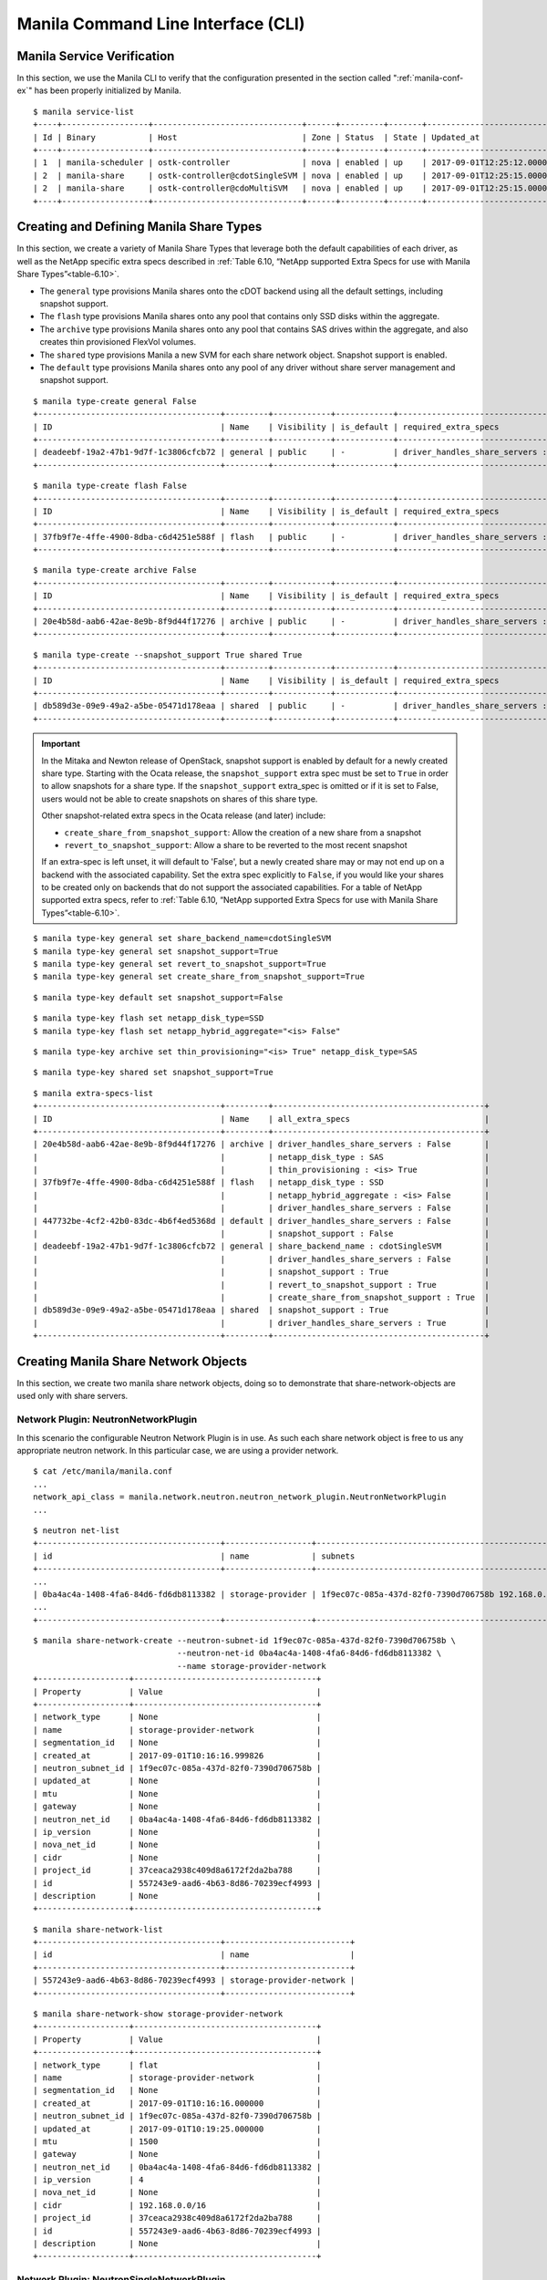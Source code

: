 Manila Command Line Interface (CLI)
===================================

Manila Service Verification
---------------------------

In this section, we use the Manila CLI to verify that the configuration
presented in the section called ":ref:`manila-conf-ex`" has been
properly initialized by Manila.

::

    $ manila service-list
    +----+------------------+-------------------------------+------+---------+-------+----------------------------+
    | Id | Binary           | Host                          | Zone | Status  | State | Updated_at                 |
    +----+------------------+-------------------------------+------+---------+-------+----------------------------+
    | 1  | manila-scheduler | ostk-controller               | nova | enabled | up    | 2017-09-01T12:25:12.000000 |
    | 2  | manila-share     | ostk-controller@cdotSingleSVM | nova | enabled | up    | 2017-09-01T12:25:15.000000 |
    | 2  | manila-share     | ostk-controller@cdoMultiSVM   | nova | enabled | up    | 2017-09-01T12:25:15.000000 |
    +----+------------------+-------------------------------+------+---------+-------+----------------------------+

Creating and Defining Manila Share Types
----------------------------------------

In this section, we create a variety of Manila Share Types that leverage
both the default capabilities of each driver, as well as the NetApp
specific extra specs described in
:ref:`Table 6.10, “NetApp supported Extra Specs for use with Manila Share Types”<table-6.10>`.

-  The ``general`` type provisions Manila shares onto the cDOT backend
   using all the default settings, including snapshot support.

-  The ``flash`` type provisions Manila shares onto any pool that
   contains only SSD disks within the aggregate.

-  The ``archive`` type provisions Manila shares onto any pool that
   contains SAS drives within the aggregate, and also creates thin
   provisioned FlexVol volumes.

- The ``shared`` type provisions Manila a new SVM for each share
  network object.  Snapshot support is enabled.

-  The ``default`` type provisions Manila shares onto any pool of any
   driver without share server management and snapshot support.

::

    $ manila type-create general False
    +--------------------------------------+---------+------------+------------+--------------------------------------+
    | ID                                   | Name    | Visibility | is_default | required_extra_specs                 |
    +--------------------------------------+---------+------------+------------+--------------------------------------+
    | deadeebf-19a2-47b1-9d7f-1c3806cfcb72 | general | public     | -          | driver_handles_share_servers : False |
    +--------------------------------------+---------+------------+------------+--------------------------------------+

::

    $ manila type-create flash False
    +--------------------------------------+---------+------------+------------+--------------------------------------+
    | ID                                   | Name    | Visibility | is_default | required_extra_specs                 |
    +--------------------------------------+---------+------------+------------+--------------------------------------+
    | 37fb9f7e-4ffe-4900-8dba-c6d4251e588f | flash   | public     | -          | driver_handles_share_servers : False |
    +--------------------------------------+---------+------------+------------+--------------------------------------+

::

    $ manila type-create archive False
    +--------------------------------------+---------+------------+------------+--------------------------------------+
    | ID                                   | Name    | Visibility | is_default | required_extra_specs                 |
    +--------------------------------------+---------+------------+------------+--------------------------------------+
    | 20e4b58d-aab6-42ae-8e9b-8f9d44f17276 | archive | public     | -          | driver_handles_share_servers : False |
    +--------------------------------------+---------+------------+------------+--------------------------------------+

::

    $ manila type-create --snapshot_support True shared True
    +--------------------------------------+---------+------------+------------+--------------------------------------+
    | ID                                   | Name    | Visibility | is_default | required_extra_specs                 |
    +--------------------------------------+---------+------------+------------+--------------------------------------+
    | db589d3e-09e9-49a2-a5be-05471d178eaa | shared  | public     | -          | driver_handles_share_servers : True  |
    +--------------------------------------+---------+------------+------------+--------------------------------------+


.. important::

   In the Mitaka and Newton release of OpenStack, snapshot support is
   enabled by default for a newly created share type. Starting with the
   Ocata release, the ``snapshot_support`` extra spec must be set to
   ``True`` in order to allow snapshots for a share type. If the
   ``snapshot_support`` extra_spec is omitted or if it is set to False,
   users would not be able to create snapshots on shares of this share
   type.

   Other snapshot-related extra specs in the Ocata release (and later)
   include:

   -  ``create_share_from_snapshot_support``: Allow the creation of a
      new share from a snapshot

   -  ``revert_to_snapshot_support``: Allow a share to be reverted to
      the most recent snapshot

   If an extra-spec is left unset, it will default to 'False', but a
   newly created share may or may not end up on a backend with the
   associated capability. Set the extra spec explicitly to ``False``,
   if you would like your shares to be created only on backends that do
   not support the associated capabilities. For a table of NetApp
   supported extra specs, refer to
   :ref:`Table 6.10, “NetApp supported Extra Specs for use with Manila Share Types”<table-6.10>`.

::

    $ manila type-key general set share_backend_name=cdotSingleSVM
    $ manila type-key general set snapshot_support=True
    $ manila type-key general set revert_to_snapshot_support=True
    $ manila type-key general set create_share_from_snapshot_support=True

::

    $ manila type-key default set snapshot_support=False

::

    $ manila type-key flash set netapp_disk_type=SSD
    $ manila type-key flash set netapp_hybrid_aggregate="<is> False"

::

    $ manila type-key archive set thin_provisioning="<is> True" netapp_disk_type=SAS

::

    $ manila type-key shared set snapshot_support=True

::

    $ manila extra-specs-list
    +--------------------------------------+---------+--------------------------------------------+
    | ID                                   | Name    | all_extra_specs                            |
    +--------------------------------------+---------+--------------------------------------------+
    | 20e4b58d-aab6-42ae-8e9b-8f9d44f17276 | archive | driver_handles_share_servers : False       |
    |                                      |         | netapp_disk_type : SAS                     |
    |                                      |         | thin_provisioning : <is> True              |
    | 37fb9f7e-4ffe-4900-8dba-c6d4251e588f | flash   | netapp_disk_type : SSD                     |
    |                                      |         | netapp_hybrid_aggregate : <is> False       |
    |                                      |         | driver_handles_share_servers : False       |
    | 447732be-4cf2-42b0-83dc-4b6f4ed5368d | default | driver_handles_share_servers : False       |
    |                                      |         | snapshot_support : False                   |
    | deadeebf-19a2-47b1-9d7f-1c3806cfcb72 | general | share_backend_name : cdotSingleSVM         |
    |                                      |         | driver_handles_share_servers : False       |
    |                                      |         | snapshot_support : True                    |
    |                                      |         | revert_to_snapshot_support : True          |
    |                                      |         | create_share_from_snapshot_support : True  |
    | db589d3e-09e9-49a2-a5be-05471d178eaa | shared  | snapshot_support : True                    |
    |                                      |         | driver_handles_share_servers : True        |
    +--------------------------------------+---------+--------------------------------------------+

Creating Manila Share Network Objects
-------------------------------------

In this section, we create two manila share network objects, doing so
to demonstrate that share-network-objects are used only with share servers.

Network Plugin: NeutronNetworkPlugin
~~~~~~~~~~~~~~~~~~~~~~~~~~~~~~~~~~~~

In this scenario the configurable Neutron Network Plugin is in use.
As such each share network object is free to us any appropriate
neutron network.  In this particular case, we are using a provider
network.

::

    $ cat /etc/manila/manila.conf
    ...
    network_api_class = manila.network.neutron.neutron_network_plugin.NeutronNetworkPlugin
    ...

::

    $ neutron net-list
    +--------------------------------------+------------------+-----------------------------------------------------+
    | id                                   | name             | subnets                                             |
    +--------------------------------------+------------------+-----------------------------------------------------+
    ...
    | 0ba4ac4a-1408-4fa6-84d6-fd6db8113382 | storage-provider | 1f9ec07c-085a-437d-82f0-7390d706758b 192.168.0.0/16 |
    ...
    +--------------------------------------+------------------+-----------------------------------------------------+

::

    $ manila share-network-create --neutron-subnet-id 1f9ec07c-085a-437d-82f0-7390d706758b \
                                  --neutron-net-id 0ba4ac4a-1408-4fa6-84d6-fd6db8113382 \
                                  --name storage-provider-network
    +-------------------+--------------------------------------+
    | Property          | Value                                |
    +-------------------+--------------------------------------+
    | network_type      | None                                 |
    | name              | storage-provider-network             |
    | segmentation_id   | None                                 |
    | created_at        | 2017-09-01T10:16:16.999826           |
    | neutron_subnet_id | 1f9ec07c-085a-437d-82f0-7390d706758b |
    | updated_at        | None                                 |
    | mtu               | None                                 |
    | gateway           | None                                 |
    | neutron_net_id    | 0ba4ac4a-1408-4fa6-84d6-fd6db8113382 |
    | ip_version        | None                                 |
    | nova_net_id       | None                                 |
    | cidr              | None                                 |
    | project_id        | 37ceaca2938c409d8a6172f2da2ba788     |
    | id                | 557243e9-aad6-4b63-8d86-70239ecf4993 |
    | description       | None                                 |
    +-------------------+--------------------------------------+

::

    $ manila share-network-list
    +--------------------------------------+--------------------------+
    | id                                   | name                     |
    +--------------------------------------+--------------------------+
    | 557243e9-aad6-4b63-8d86-70239ecf4993 | storage-provider-network |
    +--------------------------------------+--------------------------+

::

    $ manila share-network-show storage-provider-network
    +-------------------+--------------------------------------+
    | Property          | Value                                |
    +-------------------+--------------------------------------+
    | network_type      | flat                                 |
    | name              | storage-provider-network             |
    | segmentation_id   | None                                 |
    | created_at        | 2017-09-01T10:16:16.000000           |
    | neutron_subnet_id | 1f9ec07c-085a-437d-82f0-7390d706758b |
    | updated_at        | 2017-09-01T10:19:25.000000           |
    | mtu               | 1500                                 |
    | gateway           | None                                 |
    | neutron_net_id    | 0ba4ac4a-1408-4fa6-84d6-fd6db8113382 |
    | ip_version        | 4                                    |
    | nova_net_id       | None                                 |
    | cidr              | 192.168.0.0/16                       |
    | project_id        | 37ceaca2938c409d8a6172f2da2ba788     |
    | id                | 557243e9-aad6-4b63-8d86-70239ecf4993 |
    | description       | None                                 |
    +-------------------+--------------------------------------+

Network Plugin: NeutronSingleNetworkPlugin
~~~~~~~~~~~~~~~~~~~~~~~~~~~~~~~~~~~~~~~~~~

In this scenario the simple Neutron Network Plugin is in use.
As such each share network will use the Neutron Network and
Neutron Subnet configured in the /etc/manila/manila.conf.

::

    $ cat /etc/manila/manila.conf
    ...
    network_api_class = manila.network.neutron.neutron_network_plugin.NeutronSingleNetworkPlugin
    neutron_net_id = 0ba4ac4a-1408-4fa6-84d6-fd6db8113382
    neutron_subnet_id = 1f9ec07c-085a-437d-82f0-7390d706758b
    ...

::

    $ manila share-network-create --name storage-provider-network-2
    +-------------------+--------------------------------------+
    | Property          | Value                                |
    +-------------------+--------------------------------------+
    | network_type      | None                                 |
    | name              | storage-provider-network-2           |
    | segmentation_id   | None                                 |
    | created_at        | 2017-09-01T10:50:55.000000           |
    | neutron_subnet_id | None                                 |
    | updated_at        | None                                 |
    | mtu               | None                                 |
    | gateway           | None                                 |
    | neutron_net_id    | None                                 |
    | ip_version        | None                                 |
    | nova_net_id       | None                                 |
    | cidr              | None                                 |
    | project_id        | 37ceaca2938c409d8a6172f2da2ba788     |
    | id                | e6a05868-fdfd-4da9-a914-6beab07b3121 |
    | description       | None                                 |
    +-------------------+--------------------------------------+

::

    $ manila share-network-list
    +--------------------------------------+----------------------------+
    | id                                   | name                       |
    +--------------------------------------+----------------------------+
    | 557243e9-aad6-4b63-8d86-70239ecf4993 | storage-provider-network   |
    | e6a05868-fdfd-4da9-a914-6beab07b3121 | storage-provider-network-2 |
    +--------------------------------------+----------------------------+

::

    $ manila share-network-show storage-provider-network-2
    +-------------------+--------------------------------------+
    | Property          | Value                                |
    +-------------------+--------------------------------------+
    | network_type      | flat                                 |
    | name              | storage-provider-network-2           |
    | segmentation_id   | None                                 |
    | created_at        | 2017-09-01T10:50:55.000000           |
    | neutron_subnet_id | 1f9ec07c-085a-437d-82f0-7390d706758b |
    | updated_at        | 2017-09-01T10:52:29.000000           |
    | mtu               | 1500                                 |
    | gateway           | None                                 |
    | neutron_net_id    | 0ba4ac4a-1408-4fa6-84d6-fd6db8113382 |
    | ip_version        | 4                                    |
    | nova_net_id       | None                                 |
    | cidr              | 192.168.0.0/16                       |
    | project_id        | 37ceaca2938c409d8a6172f2da2ba788     |
    | id                | e6a05868-fdfd-4da9-a914-6beab07b3121 |
    | description       | None                                 |
    +-------------------+--------------------------------------+


.. important::
    Since Train release, a share network is able to span multiple subnets
    in different availability zones. Network information is now stored on
    entities called share network subnets that can be associated to a specific
    availability zone or to a default one. A share network can have multiple
    subnets linked to different neutron networks. In this new design, a share
    network subnet will be automatically created by the shared file system for
    each new share network creation request, allowing the users to specify an
    associated availability zone if they want to. When showing a share network,
    manila will also list the subnets that are part of the specified share
    network.
    When deleting a share network, you must make sure that it does not contain
    more than one share network subnet attached and all its subnets can not
    contain any related resource such as shares, share servers and so on.

Creating Manila Share Network Subnets
-------------------------------------

In this section, we create a manila share network subnet in the previously
created share network, a feature available since Train release. It
demonstrates the usage of the introduced share network subnets.

::

    $ manila share-network-subnet-create storage-provider-network \
                    --neutron-net-id 51615112-b7c1-4e66-9f9b-bd3dd2dc711b \
                    --neutron-subnet-id c2a30101-52f9-4634-ac68-875f37583714 \
                    --availability-zone nova2
    +--------------------+--------------------------------------+
    | Property           | Value                                |
    +--------------------+--------------------------------------+
    | id                 | 8240a732-1713-4070-b863-042e794cc852 |
    | availability_zone  | nova2                                |
    | share_network_id   | d9e443b6-a6fe-4443-a1ef-661af09e4a66 |
    | share_network_name | storage-provider-network             |
    | created_at         | 2020-01-22T19:07:22.000000           |
    | segmentation_id    | None                                 |
    | neutron_subnet_id  | c2a30101-52f9-4634-ac68-875f37583714 |
    | updated_at         | None                                 |
    | neutron_net_id     | 51615112-b7c1-4e66-9f9b-bd3dd2dc711b |
    | ip_version         | None                                 |
    | cidr               | None                                 |
    | network_type       | None                                 |
    | mtu                | None                                 |
    | gateway            | None                                 |
    +--------------------+--------------------------------------+

Now, when requesting to show a share network, we can see in the below output
that it contains an attribute called ``share_network_subnets`` which consists
in a list of all the share network subnets created under the
'storage-provider-network'.

::

    $ manila share-network-show storage-provider-network
    +-----------------------+--------------------------------------------------------------------------------------------------------------------------------------------------------------------------------------------------------------------------------------------------------------------------------------------------------------------------------------------------------------------------------------------------------------+
    | Property              | Value                                                                                                                                                                                                                                                                                                                                                                                                        |
    +-----------------------+--------------------------------------------------------------------------------------------------------------------------------------------------------------------------------------------------------------------------------------------------------------------------------------------------------------------------------------------------------------------------------------------------------------+
    | id                    | d9e443b6-a6fe-4443-a1ef-661af09e4a66                                                                                                                                                                                                                                                                                                                                                                         |
    | name                  | storage-provider-network                                                                                                                                                                                                                                                                                                                                                                                     |
    | project_id            | 4040a74271824f34a7bde610dcd705d1                                                                                                                                                                                                                                                                                                                                                                             |
    | created_at            | 2020-01-20T19:16:13.000000                                                                                                                                                                                                                                                                                                                                                                                   |
    | updated_at            | None                                                                                                                                                                                                                                                                                                                                                                                                         |
    | description           | None                                                                                                                                                                                                                                                                                                                                                                                                         |
    | share_network_subnets | [{'id': '8240a732-1713-4070-b863-042e794cc852', 'availability_zone': 'nova2', 'created_at': '2020-01-22T19:07:22.000000', 'updated_at': '2020-01-22T19:07:36.000000', 'segmentation_id': None, 'neutron_net_id': '51615112-b7c1-4e66-9f9b-bd3dd2dc711b', 'neutron_subnet_id': 'c2a30101-52f9-4634-ac68-875f37583714', 'ip_version': None, 'cidr': None, 'network_type': None, 'mtu': None, 'gateway': None}] |
    +-----------------------+--------------------------------------------------------------------------------------------------------------------------------------------------------------------------------------------------------------------------------------------------------------------------------------------------------------------------------------------------------------------------------------------------------------+

Then, let's show the created share network subnet.

::

    $ manila share-network-subnet-show storage-provider-network \
                                        8240a732-1713-4070-b863-042e794cc852

    +--------------------+--------------------------------------+
    | Property           | Value                                |
    +--------------------+--------------------------------------+
    | id                 | 8240a732-1713-4070-b863-042e794cc852 |
    | availability_zone  | nova2                                |
    | share_network_id   | d9e443b6-a6fe-4443-a1ef-661af09e4a66 |
    | share_network_name | storage-provider-network             |
    | created_at         | 2020-01-22T19:07:22.000000           |
    | segmentation_id    | None                                 |
    | neutron_subnet_id  | c2a30101-52f9-4634-ac68-875f37583714 |
    | updated_at         | 2020-01-22T19:07:36.000000           |
    | neutron_net_id     | 51615112-b7c1-4e66-9f9b-bd3dd2dc711b |
    | ip_version         | None                                 |
    | cidr               | None                                 |
    | network_type       | None                                 |
    | mtu                | None                                 |
    | gateway            | None                                 |
    +--------------------+--------------------------------------+

Finally, it is possible to delete a share network subnet running the command
below.

::

    $ manila share-network-subnet-delete storage-provider-network \
                                        8240a732-1713-4070-b863-042e794cc852

Creating Manila Shares with Share Types
---------------------------------------

Without Share Server Management
~~~~~~~~~~~~~~~~~~~~~~~~~~~~~~~

In this section, we create shares with the default type, as well as
all but the shared share type.

::

    $ manila create --name myDefault NFS 1
    +-------------------+--------------------------------------+
    | Property          | Value                                |
    +-------------------+--------------------------------------+
    | status            | creating                             |
    | description       | None                                 |
    | availability_zone | nova                                 |
    | share_network_id  | None                                 |
    | share_server_id   | None                                 |
    | host              | None                                 |
    | snapshot_id       | None                                 |
    | is_public         | False                                |
    | snapshot_support  | False                                |
    | id                | 63bd5bef-298d-4e49-bea0-49a4cfb143f9 |
    | size              | 1                                    |
    | name              | myDefault                            |
    | share_type        | 447732be-4cf2-42b0-83dc-4b6f4ed5368d |
    | created_at        | 2017-09-01T12:44:11.794842           |
    | share_proto       | NFS                                  |
    | project_id        | 5bf3e15106dd4333b1f55742fa08f90e     |
    | metadata          | {}                                   |
    +-------------------+--------------------------------------+

::

    $ manila create --name myGeneral --share-type general NFS 1
    +-------------------+--------------------------------------------------------+
    | Property          | Value                                                  |
    +-------------------+--------------------------------------------------------+
    | status                              | creating                             |
    | description                         | None                                 |
    | availability_zone                   | nova                                 |
    | share_network_id                    | None                                 |
    | share_server_id                     | None                                 |
    | host                                | None                                 |
    | snapshot_id                         | None                                 |
    | is_public                           | False                                |
    | snapshot_support                    | True                                 |
    | revert_to_snapshot_support          | True                                 |
    | create_share_from_snapshot_support  | True                                 |
    | id                                  | 95f49ca6-723f-42d0-92f3-4be79c9ad7e6 |
    | size                                | 1                                    |
    | name                                | myGeneral                            |
    | share_type                          | deadeebf-19a2-47b1-9d7f-1c3806cfcb72 |
    | created_at                          | 2017-09-01T12:44:47.223548           |
    | share_proto                         | NFS                                  |
    | project_id                          | 5bf3e15106dd4333b1f55742fa08f90e     |
    | metadata                            | {}                                   |
    +-------------------+--------------------------------------------------------+

::

    $ manila create --name myFlash --share-type flash NFS 1
    +-------------------+--------------------------------------+
    | Property          | Value                                |
    +-------------------+--------------------------------------+
    | status            | creating                             |
    | description       | None                                 |
    | availability_zone | nova                                 |
    | share_network_id  | None                                 |
    | share_server_id   | None                                 |
    | host              | None                                 |
    | snapshot_id       | None                                 |
    | is_public         | False                                |
    | id                | ec5d2ddb-4573-4ee1-a1e8-2c8532c68e3d |
    | size              | 1                                    |
    | name              | myFlash                              |
    | share_type        | 37fb9f7e-4ffe-4900-8dba-c6d4251e588f |
    | created_at        | 2017-09-01T12:44:59.374780           |
    | share_proto       | NFS                                  |
    | project_id        | 5bf3e15106dd4333b1f55742fa08f90e     |
    | metadata          | {}                                   |
    +-------------------+--------------------------------------+

::

    $ manila create --name myArchive --share-type archive NFS 1
    +-------------------+--------------------------------------+
    | Property          | Value                                |
    +-------------------+--------------------------------------+
    | status            | creating                             |
    | description       | None                                 |
    | availability_zone | nova                                 |
    | share_network_id  | None                                 |
    | share_server_id   | None                                 |
    | host              | None                                 |
    | snapshot_id       | None                                 |
    | is_public         | False                                |
    | id                | e4774a70-3e70-4a7c-ab76-886f010efe0a |
    | size              | 1                                    |
    | name              | myArchive                            |
    | share_type        | 20e4b58d-aab6-42ae-8e9b-8f9d44f17276 |
    | created_at        | 2017-09-01T12:45:11.124722           |
    | share_proto       | NFS                                  |
    | project_id        | 5bf3e15106dd4333b1f55742fa08f90e     |
    | metadata          | {}                                   |
    +-------------------+--------------------------------------+

::

    $ manila list
    +-------------------------------------+----------+----+------------+----------+-----------+-----------------+------------------------------------+------------------+
    | ID                                  | Name     |Size| Share Proto| Status   | Is Public | Share Type Name | Host                               | Availability Zone|
    +-------------------------------------+----------+----+------------+----------+-----------+-----------------+------------------------------------+------------------+
    | 63bd5bef-298d-4e49-bea0-49a4cfb143f9| myDefault| 1  | NFS        | available| False     | default         | scspr0030615001@cdotSingleSVM#aggr1| nova             |
    | 95f49ca6-723f-42d0-92f3-4be79c9ad7e6| myGeneral| 1  | NFS        | available| False     | general         | scspr0030615001@cdotSingleSVM#aggr1| nova             |
    | e4774a70-3e70-4a7c-ab76-886f010efe0a| myArchive| 1  | NFS        | available| False     | archive         | scspr0030615001@cdotSingleSVM#aggr1| nova             |
    | ec5d2ddb-4573-4ee1-a1e8-2c8532c68e3d| myFlash  | 1  | NFS        | error    | False     | flash           | None                               | nova             |
    +-------------------------------------+----------+----+------------+----------+-----------+-----------------+------------------------------------+------------------+

With Share Server Management
~~~~~~~~~~~~~~~~~~~~~~~~~~~~

In this section we create three shares, two on the share network object built upon
the Simple Neutron Network Plugin and one built upon the Configurable Neutron
Network Plugin.

::

    $ manila create  --share-network storage-provider-network  --share-type shared --name shared1 NFS 1
    +-----------------------------+--------------------------------------+
    | Property                    | Value                                |
    +-----------------------------+--------------------------------------+
    | status                      | creating                             |
    | share_type_name             | shared                               |
    | description                 | None                                 |
    | availability_zone           | None                                 |
    | share_network_id            | 557243e9-aad6-4b63-8d86-70239ecf4993 |
    | host                        |                                      |
    | access_rules_status         | active                               |
    | snapshot_id                 | None                                 |
    | is_public                   | False                                |
    | task_state                  | None                                 |
    | snapshot_support            | True                                 |
    | id                          | df8e63b1-3bb1-4c28-aad7-b29a80ac3e04 |
    | size                        | 1                                    |
    | user_id                     | 0c96b73302674429918df682c7d20f22     |
    | name                        | shared1                              |
    | share_type                  | db589d3e-09e9-49a2-a5be-05471d178eaa |
    | has_replicas                | False                                |
    | replication_type            | None                                 |
    | created_at                  | 2017-09-01T11:20:21.000000           |
    | share_proto                 | NFS                                  |
    | consistency_group_id        | None                                 |
    | source_cgsnapshot_member_id | None                                 |
    | project_id                  | 37ceaca2938c409d8a6172f2da2ba788     |
    | metadata                    | {}                                   |
    +-----------------------------+--------------------------------------+

::

    $ manila create  --share-network storage-provider-network-2  --share-type shared --name shared2 NFS 1
    +-----------------------------+--------------------------------------+
    | Property                    | Value                                |
    +-----------------------------+--------------------------------------+
    | status                      | creating                             |
    | share_type_name             | shared                               |
    | description                 | None                                 |
    | availability_zone           | None                                 |
    | share_network_id            | e6a05868-fdfd-4da9-a914-6beab07b3121 |
    | host                        |                                      |
    | access_rules_status         | active                               |
    | snapshot_id                 | None                                 |
    | is_public                   | False                                |
    | task_state                  | None                                 |
    | snapshot_support            | True                                 |
    | id                          | 4f54f4e8-80f1-4b21-9fda-c0882f7837aa |
    | size                        | 1                                    |
    | user_id                     | 0c96b73302674429918df682c7d20f22     |
    | name                        | shared2                              |
    | share_type                  | db589d3e-09e9-49a2-a5be-05471d178eaa |
    | has_replicas                | False                                |
    | replication_type            | None                                 |
    | created_at                  | 2017-09-01T11:21:55.000000           |
    | share_proto                 | NFS                                  |
    | consistency_group_id        | None                                 |
    | source_cgsnapshot_member_id | None                                 |
    | project_id                  | 37ceaca2938c409d8a6172f2da2ba788     |
    | metadata                    | {}                                   |
    +-----------------------------+--------------------------------------+

::

    $ manila create  --share-network storage-provider-network-2  --share-type shared --name shared3 NFS 1
    +-----------------------------+--------------------------------------+
    | Property                    | Value                                |
    +-----------------------------+--------------------------------------+
    | status                      | creating                             |
    | share_type_name             | shared                               |
    | description                 | None                                 |
    | availability_zone           | None                                 |
    | share_network_id            | e6a05868-fdfd-4da9-a914-6beab07b3121 |
    | host                        |                                      |
    | access_rules_status         | active                               |
    | snapshot_id                 | None                                 |
    | is_public                   | False                                |
    | task_state                  | None                                 |
    | snapshot_support            | True                                 |
    | id                          | 9c05879a-a063-487b-bed4-5c039d26e26a |
    | size                        | 1                                    |
    | user_id                     | 0c96b73302674429918df682c7d20f22     |
    | name                        | shared3                              |
    | share_type                  | db589d3e-09e9-49a2-a5be-05471d178eaa |
    | has_replicas                | False                                |
    | replication_type            | None                                 |
    | created_at                  | 2017-09-01T11:28:15.000000           |
    | share_proto                 | NFS                                  |
    | consistency_group_id        | None                                 |
    | source_cgsnapshot_member_id | None                                 |
    | project_id                  | 37ceaca2938c409d8a6172f2da2ba788     |
    | metadata                    | {}                                   |
    +-----------------------------+--------------------------------------+

::

    $ manila list
    +-------------------------------------+--------+------+------------+-----------+-----------+-----------------+-----------------------------------+------------------+
    | ID                                  | Name   | Size | Share Proto| Status    | Is Public | Share Type Name | Host                              | Availability Zone|
    +-------------------------------------+--------+------+------------+-----------+-----------+-----------------+-----------------------------------+------------------+
    | 4f54f4e8-80f1-4b21-9fda-c0882f7837aa| shared2| 1    | NFS        | available | False     | shared          | scspr0030615001@cdotMultiSVM#aggr1| nova             |
    | 9c05879a-a063-487b-bed4-5c039d26e26a| shared3| 1    | NFS        | available | False     | shared          | scspr0030615001@cdotMultiSVM#aggr1| nova             |
    | df8e63b1-3bb1-4c28-aad7-b29a80ac3e04| shared1| 1    | NFS        | available | False     | shared          | scspr0030615001@cdotMultiSVM#aggr1| nova             |
    +-------------------------------------+--------+------+------------+-----------+-----------+-----------------+-----------------------------------+------------------+

Viewing Share Servers
---------------------

Shares created against any one share network are placed on the same SVM.
Notice that there are two share-servers for the three shares.

.. note::

    Admin privileges are required to see or delete share-servers.
    Notice the vserver names in the manila share-server-show command

::

    $ manila share-server-list
    +--------------------------------------+-----------------------+--------+----------------------------+----------------------------------+----------------------------+
    | Id                                   | Host                  | Status | Share Network              | Project Id                       | Updated_at                 |
    +--------------------------------------+-----------------------+--------+----------------------------+----------------------------------+----------------------------+
    | c6f2fcbb-8c35-4a42-8f0a-e8ac81605d88 | chadcloud1@cdot_multi | active | storage-provider-network   | 37ceaca2938c409d8a6172f2da2ba788 | 2017-09-01T10:19:34.000000 |
    | c3c6bbfb-c71d-416d-84f3-600575746a36 | chadcloud1@cdot_multi | active | storage-provider-network-2 | 37ceaca2938c409d8a6172f2da2ba788 | 2017-09-01T10:52:32.000000 |
    +--------------------------------------+-----------------------+--------+----------------------------+----------------------------------+----------------------------+

::

    $ manila share-server-show c6f2fcbb-8c35-4a42-8f0a-e8ac81605d88
    +----------------------+-------------------------------------------------+
    | Property             | Value                                           |
    +----------------------+-------------------------------------------------+
    | status               | active                                          |
    | created_at           | 2017-09-01T10:19:24.000000                      |
    | updated_at           | 2017-09-01T10:19:34.000000                      |
    | share_network_name   | storage-provider-network                        |
    | host                 | scspr0030615001@cdotMultiSVM                    |
    | share_network_id     | 557243e9-aad6-4b63-8d86-70239ecf4993            |
    | project_id           | 37ceaca2938c409d8a6172f2da2ba788                |
    | id                   | c6f2fcbb-8c35-4a42-8f0a-e8ac81605d88            |
    | details:vserver_name | cdot_multi_c6f2fcbb-8c35-4a42-8f0a-e8ac81605d88 |
    +----------------------+-------------------------------------------------+

::

    $ manila share-server-show c3c6bbfb-c71d-416d-84f3-600575746a36
    +----------------------+-------------------------------------------------+
    | Property             | Value                                           |
    +----------------------+-------------------------------------------------+
    | status               | active                                          |
    | created_at           | 2017-09-01T10:52:28.000000                      |
    | updated_at           | 2017-09-01T10:52:32.000000                      |
    | share_network_name   | storage-provider-network-2                      |
    | host                 | scspr0030615001@cdotMultiSVM                    |
    | share_network_id     | e6a05868-fdfd-4da9-a914-6beab07b3121            |
    | project_id           | 37ceaca2938c409d8a6172f2da2ba788                |
    | id                   | c3c6bbfb-c71d-416d-84f3-600575746a36            |
    | details:vserver_name | cdot_multi_c3c6bbfb-c71d-416d-84f3-600575746a36 |
    +----------------------+-------------------------------------------------+

Viewing Flexvols
----------------

We'll now look at the CLI output from the ONTAP cluster to see what
FlexVol volumes were created for the Manila share objects, as well as
the provisioning strategy (thin or thick) for each share. Note how the
name of the FlexVol volume corresponds to the share UUID as defined by
Manila. You can see that share ``e4774a70_3e70_4a7c_ab76_886f010efe0a``
was thin provisioned, as declared by the ``archive`` share type. The
rest of the shares were thick provisioned. Also note that the share of
type ``myFlash`` failed to create, as this SVM does not have any
aggregates with SSD drives, as seen in the command output below.

::

    cluster-1::> volume show -vserver manila-vserver
    Vserver   Volume       Aggregate    State      Type       Size  Available Used%
    --------- ------------ ------------ ---------- ---- ---------- ---------- -----
    manila-vserver
              share_63bd5bef_298d_4e49_bea0_49a4cfb143f9
                           aggr1        online     RW          1GB    972.7MB    5%
    manila-vserver
              share_95f49ca6_723f_42d0_92f3_4be79c9ad7e6
                           aggr1        online     RW          1GB    972.7MB    5%
    manila-vserver
              share_e4774a70_3e70_4a7c_ab76_886f010efe0a
                           aggr1        online     RW          1GB    972.7MB    5%
    manila-vserver
              vol1         aggr1        online     RW         20MB    18.88MB    5%
    4 entries were displayed.

::

    cluster-1::> volume show -vserver manila-vserver -space-guarantee none
    Vserver   Volume       Aggregate    State      Type       Size  Available Used%
    --------- ------------ ------------ ---------- ---- ---------- ---------- -----
    manila-vserver
              share_e4774a70_3e70_4a7c_ab76_886f010efe0a
                           aggr1        online     RW          1GB    972.7MB    5%

::

    cluster-1::> volume show -vserver manila-vserver -space-guarantee volume
    Vserver   Volume       Aggregate    State      Type       Size  Available Used%
    --------- ------------ ------------ ---------- ---- ---------- ---------- -----
    manila-vserver
              share_63bd5bef_298d_4e49_bea0_49a4cfb143f9
                           aggr1        online     RW          1GB    972.7MB    5%
    manila-vserver
              share_95f49ca6_723f_42d0_92f3_4be79c9ad7e6
                           aggr1        online     RW          1GB    972.7MB    5%
    manila-vserver
              vol1         aggr1        online     RW         20MB    18.88MB    5%
    3 entries were displayed.

::

    cluster-1::> disk show -type SSD
    There are no entries matching your query.


Granting Access To Shares
-------------------------

We'll now add access rules for any IP-connected client to mount these
NFS shares with full read/write privileges.

::

    $ manila access-allow 63bd5bef-298d-4e49-bea0-49a4cfb143f9 ip 0.0.0.0/0
    +--------------+--------------------------------------+
    | Property     | Value                                |
    +--------------+--------------------------------------+
    | share_id     | 63bd5bef-298d-4e49-bea0-49a4cfb143f9 |
    | deleted      | False                                |
    | created_at   | 2017-09-01T13:25:24.577736           |
    | updated_at   | None                                 |
    | access_type  | ip                                   |
    | access_to    | 0.0.0.0/0                            |
    | access_level | rw                                   |
    | state        | queued_to_apply                      |
    | deleted_at   | None                                 |
    | id           | c400bdd7-7e4f-49a4-b73d-5aa417af95c3 |
    +--------------+--------------------------------------+

::

    $ manila access-allow 95f49ca6-723f-42d0-92f3-4be79c9ad7e6 ip 0.0.0.0/0
    +--------------+--------------------------------------+
    | Property     | Value                                |
    +--------------+--------------------------------------+
    | share_id     | 95f49ca6-723f-42d0-92f3-4be79c9ad7e6 |
    | deleted      | False                                |
    | created_at   | 2017-09-01T13:25:47.417271           |
    | updated_at   | None                                 |
    | access_type  | ip                                   |
    | access_to    | 0.0.0.0/0                            |
    | access_level | rw                                   |
    | state        | queued_to_apply                      |
    | deleted_at   | None                                 |
    | id           | 09f8f699-1cec-4519-8aaa-a30d346ad54c |
    +--------------+--------------------------------------+

::

    $ manila access-allow e4774a70-3e70-4a7c-ab76-886f010efe0a ip 0.0.0.0/0
    +--------------+--------------------------------------+
    | Property     | Value                                |
    +--------------+--------------------------------------+
    | share_id     | e4774a70-3e70-4a7c-ab76-886f010efe0a |
    | deleted      | False                                |
    | created_at   | 2017-09-01T13:26:03.344004           |
    | updated_at   | None                                 |
    | access_type  | ip                                   |
    | access_to    | 0.0.0.0/0                            |
    | access_level | rw                                   |
    | state        | queued_to_apply                      |
    | deleted_at   | None                                 |
    | id           | d0565115-8369-455e-ad8f-3dd7c56037ea |
    +--------------+--------------------------------------+

Viewing Export Locations
------------------------

We'll now list the export location(s) for one of the new shares to see
its network path. There may be multiple export locations for a given
share, at least one of which should be listed as preferred; clients
should use the preferred path for optimum performance.

::

    $ manila share-export-location-list 63bd5bef-298d-4e49-bea0-49a4cfb143f9 \
             --columns Path,Preferred
    +-------------------------------------------------------------+-----------+
    | Path                                                        | Preferred |
    +-------------------------------------------------------------+-----------+
    | 192.168.228.110:/share_6fae2eb7_9eea_4a0f_b215_1f405dbcc4d4 | True      |
    +-------------------------------------------------------------+-----------+


Manila Quality of Service
-------------------------
Manila Administrators have the ability to create share types with throughput
limits specified for each share that users create. The following examples
demonstrate creating two share types with two different QoS specs. For all
supported specs refer to
":ref:`Table 6.11, “NetApp specific QoS Extra Specs<table-6.11>`"

::

    $ manila type-create platinum True --extra-specs qos=True netapp:maxiopspergib=100 snapshot_support=True create_share_from_snapshot_support=True
    +----------------------+-------------------------------------------+
    | Property             | Value                                     |
    +----------------------+-------------------------------------------+
    | required_extra_specs | driver_handles_share_servers : True       |
    | Name                 | platinum                                  |
    | Visibility           | public                                    |
    | is_default           | -                                         |
    | ID                   | c6e8d62f-f827-4fc8-af94-789d370abac7      |
    | optional_extra_specs | netapp:maxiopspergib : 100                |
    |                      | qos : True                                |
    |                      | create_share_from_snapshot_support : True |
    |                      | snapshot_support : True                   |
    +----------------------+-------------------------------------------+

::

    $ manila type-create gold False --extra-specs qos=True netapp:maxbps=5000 snapshot_support=True create_share_from_snapshot_support=True
    +----------------------+-------------------------------------------+
    | Property             | Value                                     |
    +----------------------+-------------------------------------------+
    | required_extra_specs | driver_handles_share_servers : False      |
    | Name                 | gold                                      |
    | Visibility           | public                                    |
    | is_default           | -                                         |
    | ID                   | 96b45147-ab7c-4f85-8b8e-bdb7e849689e      |
    | optional_extra_specs | create_share_from_snapshot_support : True |
    |                      | snapshot_support : True                   |
    |                      | qos : True                                |
    |                      | netapp:maxbps : 5000                      |
    +----------------------+-------------------------------------------+

::

    $ manila create cifs 50 --share-network project-network-1 --share-type platinum --name myshare1
    +---------------------------------------+--------------------------------------+
    | Property                              | Value                                |
    +---------------------------------------+--------------------------------------+
    | status                                | creating                             |
    | share_type_name                       | platinum                             |
    | description                           | None                                 |
    | availability_zone                     | None                                 |
    | share_network_id                      | 75b18431-6832-4161-964f-e79ce693276b |
    | share_server_id                       | None                                 |
    | share_group_id                        | None                                 |
    | host                                  |                                      |
    | revert_to_snapshot_support            | True                                 |
    | access_rules_status                   | active                               |
    | snapshot_id                           | None                                 |
    | create_share_from_snapshot_support    | True                                 |
    | is_public                             | False                                |
    | task_state                            | None                                 |
    | snapshot_support                      | True                                 |
    | id                                    | dfae168f-ac70-42e0-9779-b1aebc98d0ce |
    | size                                  | 50                                   |
    | source_share_group_snapshot_member_id | None                                 |
    | user_id                               | 75a6db01ffda4ba59637e307e6c768e0     |
    | name                                  | myshare1                             |
    | share_type                            | 2e3734eb-54fe-4e5c-a5ca-6ef9de4c3524 |
    | has_replicas                          | False                                |
    | replication_type                      | None                                 |
    | created_at                            | 2017-08-31T00:17:05.000000           |
    | share_proto                           | CIFS                                 |
    | mount_snapshot_support                | False                                |
    | project_id                            | 4aaa76d5ab2341b6bb84a9a911c1550b     |
    | metadata                              | {}                                   |
    +---------------------------------------+--------------------------------------+

::

    $ manila create nfs 50 --share-type gold --name myshare2
    +---------------------------------------+--------------------------------------+
    | Property                              | Value                                |
    +---------------------------------------+--------------------------------------+
    | status                                | creating                             |
    | share_type_name                       | gold                                 |
    | description                           | None                                 |
    | availability_zone                     | None                                 |
    | share_network_id                      | None                                 |
    | share_server_id                       | None                                 |
    | share_group_id                        | None                                 |
    | host                                  |                                      |
    | revert_to_snapshot_support            | True                                 |
    | access_rules_status                   | active                               |
    | snapshot_id                           | None                                 |
    | create_share_from_snapshot_support    | True                                 |
    | is_public                             | False                                |
    | task_state                            | None                                 |
    | snapshot_support                      | True                                 |
    | id                                    | e423a08d-efbb-4c93-8027-7f22b91946da |
    | size                                  | 50                                   |
    | source_share_group_snapshot_member_id | None                                 |
    | user_id                               | 75a6db01ffda4ba59637e307e6c768e0     |
    | name                                  | myshare2                             |
    | share_type                            | 9ce01f95-122b-4a50-b582-aa8ef0cdb4f0 |
    | has_replicas                          | False                                |
    | replication_type                      | dr                                   |
    | created_at                            | 2017-08-31T00:17:44.000000           |
    | share_proto                           | NFS                                  |
    | mount_snapshot_support                | False                                |
    | project_id                            | 4aaa76d5ab2341b6bb84a9a911c1550b     |
    | metadata                              | {}                                   |
    +---------------------------------------+--------------------------------------+

::

    $ manila list
    +--------------------------------------+----------+------+-------------+-----------+-----------+-----------------+-----------------------------------+-------------------+
    | ID                                   | Name     | Size | Share Proto | Status    | Is Public | Share Type Name | Host                              | Availability Zone |
    +--------------------------------------+----------+------+-------------+-----------+-----------+-----------------+-----------------------------------+-------------------+
    | dfae168f-ac70-42e0-9779-b1aebc98d0ce | myshare1 | 50   | CIFS        | available | False     | platinum        | openstack2@cmodeMSVMNFS#aggr_2    | az_1              |
    | e423a08d-efbb-4c93-8027-7f22b91946da | myshare2 | 50   | NFS         | available | False     | gold            | openstack2@cmodeSSVMNFS_02#aggr_2 | az_2              |
    +--------------------------------------+----------+------+-------------+-----------+-----------+-----------------+-----------------------------------+-------------------+



Creating a Manila CIFS share with security service
--------------------------------------------------

As previously noted, creation of a CIFS share requires the co-deployment
of one of three security services (LDAP, Active Directory, or Kerberos).
This section demonstrates the share network and security service setup
necessary before creating the CIFS share.

::

    $ manila share-network-create --neutron-net-id <neutron-net-id> \
                                  --neutron-subnet-id <neutron-subnet-id> \
                                  --name <share_network_name>

::

    $ manila security-service-create active_directory --dns-ip <dns_ip> \
                                                      --domain <dns_domain> \
                                                      --user <user_name>
                                                      --password <password>
                                                      --name <security_service_name>
    +-------------+--------------------------------------+
    | Property    | Value                                |
    +-------------+--------------------------------------+
    | status      | new                                  |
    | domain      | stack1.netapp.com                    |
    | password    | secrete                              |
    | name        | ac10                                 |
    | dns_ip      | 10.250.XXX.XXX                       |
    | created_at  | 2015-10-15T19:02:19.309255           |
    | updated_at  | None                                 |
    | server      | None                                 |
    | user        | Administrator                        |
    | project_id  | b568323d304046d8a8abaa8e822f17e3     |
    | type        | active_directory                     |
    | id          | 259a203d-9e11-49cd-83d7-e5c986c01221 |
    | description | None                                 |
    +-------------+--------------------------------------+

    $ manila share-network-security-service-add <share_network> <security_service>

::

    $ manila create CIFS 1 --share-network <share_network_name> --share-type general
    +-----------------------------+--------------------------------------+
    | Property                    | Value                                |
    +-----------------------------+--------------------------------------+
    | status                      | None                                 |
    | share_type_name             | general                              |
    | description                 | None                                 |
    | availability_zone           | None                                 |
    | share_network_id            | None                                 |
    | share_server_id             | None                                 |
    | host                        | None                                 |
    | snapshot_id                 | None                                 |
    | is_public                   | False                                |
    | task_state                  | None                                 |
    | snapshot_support            | True                                 |
    | id                          | 4b4e512a-a1dd-45e6-a6c2-5eed978a29f0 |
    | size                        | 1                                    |
    | name                        | None                                 |
    | share_type                  | deadeebf-19a2-47b1-9d7f-1c3806cfcb72 |
    | created_at                  | 2015-10-19T15:10:30.314544           |
    | share_proto                 | CIFS                                 |
    | consistency_group_id        | None                                 |
    | source_cgsnapshot_member_id | None                                 |
    | project_id                  | b568323d304046d8a8abaa8e822f17e3     |
    | metadata                    | {}                                   |
    +-----------------------------+--------------------------------------+

Managing and Unmanaging Manila Shares
-------------------------------------

In this section, we use the admin-only ``manage`` command to bring
storage resources under Manila management. A share is an ONTAP
FlexVol, and we must tell Manila which host, backend and pool contain
the FlexVol. When managing a share in DHSS=True mode, it is also
important to specify the share-server that contains the share. This is not
required for managing a share in DHSS=False mode. It may be useful to list the
Manila pools to get the correct format. Also note that the FlexVol must
be specified in the format Manila uses to report share export locations.
For NFS this format is ``address:/path``, where ``address`` is that of
any NFS LIF where the FlexVol is accessible and ``path`` is the junction
path of the FlexVol. For CIFS this format is ``\\address\name``, where
``address`` is that of any CIFS LIF where the FlexVol is accessible and
``name`` is the name of the FlexVol.

::

    $ manila pool-list
    +----------------------------------+-----------+------------------+----------+
    | Name                             | Host      | Backend          | Pool     |
    +----------------------------------+-----------+------------------+----------+
    | openstack@manila_dhssfalse#aggr1 | openstack | manila_dhssfalse | aggr1    |
    | openstack@tripleo_netapp#aggr1   | openstack | tripleo_netapp   | aggr1    |
    +----------------------------------+-----------+------------------+----------+

First let us attempt to manage a share that is in ``DHSS=False`` mode. For this,
we will use the ``openstack@manila_dhssfalse#aggr1`` storage pool.

::

    $ manila manage openstack@manila_dhssfalse#aggr1 NFS 100.250.119.20:/share_a7601db9_b083_4134_879c_e49512022276 --share-type dhss_false
    +---------------------------------------+--------------------------------------+
    | Property                              | Value                                |
    +---------------------------------------+--------------------------------------+
    | status                                | manage_starting                      |
    | share_type_name                       | dhss_false                           |
    | description                           | None                                 |
    | availability_zone                     | None                                 |
    | share_network_id                      | None                                 |
    | share_server_id                       | None                                 |
    | share_group_id                        | None                                 |
    | host                                  | openstack@manila_dhssfalse#aggr1     |
    | revert_to_snapshot_support            | False                                |
    | access_rules_status                   | active                               |
    | snapshot_id                           | None                                 |
    | create_share_from_snapshot_support    | False                                |
    | is_public                             | False                                |
    | task_state                            | None                                 |
    | snapshot_support                      | False                                |
    | id                                    | eb470d1c-1a10-4025-8384-4fc44e81013a |
    | size                                  | None                                 |
    | source_share_group_snapshot_member_id | None                                 |
    | user_id                               | 3ba400f4c7cd428aad09594d2bd6b6b9     |
    | name                                  | None                                 |
    | share_type                            | dfade3e4-65d0-4f64-8a35-70644e200721 |
    | has_replicas                          | False                                |
    | replication_type                      | None                                 |
    | created_at                            | 2019-03-15T18:31:55.000000           |
    | share_proto                           | NFS                                  |
    | mount_snapshot_support                | False                                |
    | project_id                            | 08633ba3317a45a1a46e90380e0e2ee0     |
    | metadata                              | {}                                   |
    +---------------------------------------+--------------------------------------+

We see here that the share has been assigned a new ``id`` and the share is renamed on
the backend as ``share_<share_instance_id>``.

::

    $ manila show eb470d1c-1a10-4025-8384-4fc44e81013a
    +---------------------------------------+-------------------------------------------------------------------+
    | Property                              | Value                                                             |
    +---------------------------------------+-------------------------------------------------------------------+
    | status                                | available                                                         |
    | share_type_name                       | dhss_false                                                        |
    | description                           | None                                                              |
    | availability_zone                     | nova                                                              |
    | share_network_id                      | None                                                              |
    | export_locations                      |                                                                   |
    |                                       | path = 100.250.119.20:/share_96f46bda_bc60_4171_971d_77a0042b0289 |
    |                                       | preferred = True                                                  |
    |                                       | is_admin_only = False                                             |
    |                                       | id = 50558be7-b0df-4484-8595-c25cbabb5e86                         |
    |                                       | share_instance_id = 96f46bda-bc60-4171-971d-77a0042b0289          |
    | share_server_id                       | None                                                              |
    | share_group_id                        | None                                                              |
    | host                                  | openstack@manila_dhssfalse#aggr1                                  |
    | revert_to_snapshot_support            | False                                                             |
    | access_rules_status                   | active                                                            |
    | snapshot_id                           | None                                                              |
    | create_share_from_snapshot_support    | False                                                             |
    | is_public                             | False                                                             |
    | task_state                            | None                                                              |
    | snapshot_support                      | False                                                             |
    | id                                    | eb470d1c-1a10-4025-8384-4fc44e81013a                              |
    | size                                  | 1                                                                 |
    | source_share_group_snapshot_member_id | None                                                              |
    | user_id                               | 3ba400f4c7cd428aad09594d2bd6b6b9                                  |
    | name                                  | None                                                              |
    | share_type                            | dfade3e4-65d0-4f64-8a35-70644e200721                              |
    | has_replicas                          | False                                                             |
    | replication_type                      | None                                                              |
    | created_at                            | 2019-03-15T18:31:55.000000                                        |
    | share_proto                           | NFS                                                               |
    | mount_snapshot_support                | False                                                             |
    | project_id                            | 08633ba3317a45a1a46e90380e0e2ee0                                  |
    | metadata                              | {}                                                                |
    +---------------------------------------+-------------------------------------------------------------------+

.. important::

   FlexVols that are part of a SnapMirror relationship cannot be
   brought under Manila's management. SnapMirror relationships must be
   removed before attempting to ``manage`` the FlexVol.

Now, let us attempt to manage a share of type ``DHSS=True``. For this, we
would need to pass the ID of the share-server with which this share
will be associated also.

::

    $ manila share-server-list
    +--------------------------------------+--------------------------+--------+---------------+----------------------------------+----------------------------+
    | Id                                   | Host                     | Status | Share Network | Project Id                       | Updated_at                 |
    +--------------------------------------+--------------------------+--------+---------------+----------------------------------+----------------------------+
    | 4c4667d8-9491-4396-b8e9-c2650f981227 | openstack@tripleo_netapp | active | NW1           | 08633ba3317a45a1a46e90380e0e2ee0 | 2019-03-15T18:39:57.000000 |
    +--------------------------------------+--------------------------+--------+---------------+----------------------------------+----------------------------+

::

    $ manila manage openstack@tripleo_netapp#aggr1 NFS 100.250.119.20:/share_af64f5f8_e5e1_46ed_8f65_c578dfc44816 --share-server-id 4c4667d8-9491-4396-b8e9-c2650f981227
    +---------------------------------------+--------------------------------------+
    | Property                              | Value                                |
    +---------------------------------------+--------------------------------------+
    | status                                | manage_starting                      |
    | share_type_name                       | default                              |
    | description                           | None                                 |
    | availability_zone                     | None                                 |
    | share_network_id                      | 055e1697-99d4-482c-9a50-15632c327372 |
    | share_server_id                       | 4c4667d8-9491-4396-b8e9-c2650f981227 |
    | share_group_id                        | None                                 |
    | host                                  | openstack@tripleo_netapp#aggr1       |
    | revert_to_snapshot_support            | False                                |
    | access_rules_status                   | active                               |
    | snapshot_id                           | None                                 |
    | create_share_from_snapshot_support    | False                                |
    | is_public                             | False                                |
    | task_state                            | None                                 |
    | snapshot_support                      | False                                |
    | id                                    | d3ace42c-ab21-4577-af70-475adc811aec |
    | size                                  | None                                 |
    | source_share_group_snapshot_member_id | None                                 |
    | user_id                               | 3ba400f4c7cd428aad09594d2bd6b6b9     |
    | name                                  | None                                 |
    | share_type                            | d6a428cb-0287-47b9-9ab0-32229d477c32 |
    | has_replicas                          | False                                |
    | replication_type                      | None                                 |
    | created_at                            | 2019-03-15T18:44:29.000000           |
    | share_proto                           | NFS                                  |
    | mount_snapshot_support                | False                                |
    | project_id                            | 08633ba3317a45a1a46e90380e0e2ee0     |
    | metadata                              | {}                                   |
    +---------------------------------------+--------------------------------------+

We see here that the share has been assigned a new ``id`` and the share is renamed on
the backend as ``share_<share_instance_id>``.

::

    $ manila show d3ace42c-ab21-4577-af70-475adc811aec
    +---------------------------------------+-------------------------------------------------------------------+
    | Property                              | Value                                                             |
    +---------------------------------------+-------------------------------------------------------------------+
    | status                                | available                                                         |
    | share_type_name                       | default                                                           |
    | description                           | None                                                              |
    | availability_zone                     | nova                                                              |
    | share_network_id                      | 055e1697-99d4-482c-9a50-15632c327372                              |
    | export_locations                      |                                                                   |
    |                                       | path = 100.250.119.22:/share_f40a3fb1_4728_46b2_a277_df37b03080bb |
    |                                       | preferred = True                                                  |
    |                                       | is_admin_only = False                                             |
    |                                       | id = 4ed19ff8-fc97-41d7-a5ca-c71e0bd33894                         |
    |                                       | share_instance_id = f40a3fb1-4728-46b2-a277-df37b03080bb          |
    | share_server_id                       | 4c4667d8-9491-4396-b8e9-c2650f981227                              |
    | share_group_id                        | None                                                              |
    | host                                  | openstack@tripleo_netapp#aggr1                                    |
    | revert_to_snapshot_support            | False                                                             |
    | access_rules_status                   | active                                                            |
    | snapshot_id                           | None                                                              |
    | create_share_from_snapshot_support    | False                                                             |
    | is_public                             | False                                                             |
    | task_state                            | None                                                              |
    | snapshot_support                      | False                                                             |
    | id                                    | d3ace42c-ab21-4577-af70-475adc811aec                              |
    | size                                  | 1                                                                 |
    | source_share_group_snapshot_member_id | None                                                              |
    | user_id                               | 3ba400f4c7cd428aad09594d2bd6b6b9                                  |
    | name                                  | None                                                              |
    | share_type                            | d6a428cb-0287-47b9-9ab0-32229d477c32                              |
    | has_replicas                          | False                                                             |
    | replication_type                      | None                                                              |
    | created_at                            | 2019-03-15T18:44:29.000000                                        |
    | share_proto                           | NFS                                                               |
    | mount_snapshot_support                | False                                                             |
    | project_id                            | 08633ba3317a45a1a46e90380e0e2ee0                                  |
    | metadata                              | {}                                                                |
    +---------------------------------------+-------------------------------------------------------------------+

We'll now remove a share from Manila management using the admin-only
``unmanage`` CLI command. The syntax of the ``unmanage`` command is
the same for ``DHSS=True`` and ``DHSS=False``.

::

    $ manila unmanage eb470d1c-1a10-4025-8384-4fc44e81013a

.. _manage-share-server:

Managing and unmanaging Manila Share Servers
--------------------------------------------

Beginning with the Stein release, Manila supports managing and
unmanaging share servers. Using the admin-only ``manila share-server-manage``
command, share servers can be brought under Manila management.
For NetApp backends, each share server is analogous with a SVM. In
order to manage a share server, the end user should specify the host
which will house the share server. This would be of the
format ``host@backend``. The end user is also required to specify the
share network ID and the driver-specific identifier when managing a share
server. The example given below highlights how the command is invoked.

First, we obtain a list of the available hosts for Manila services.

::

    $ manila service-list
    +----+------------------+----------------------------+------+---------+-------+----------------------------+
    | Id | Binary           | Host                       | Zone | Status  | State | Updated_at                 |
    +----+------------------+----------------------------+------+---------+-------+----------------------------+
    | 1  | manila-scheduler | openstack                  | nova | enabled | up    | 2019-03-14T18:01:23.000000 |
    | 2  | manila-data      | openstack                  | nova | enabled | up    | 2019-03-14T18:01:27.000000 |
    | 3  | manila-share     | openstack@tripleo_netapp   | nova | enabled | up    | 2019-03-14T18:01:26.000000 |
    | 4  | manila-share     | openstack@tripleo_netapp_2 | nova | enabled | up    | 2019-03-14T18:01:26.000000 |
    +----+------------------+----------------------------+------+---------+-------+----------------------------+

Now, let us attempt to manage a share-server to the ``openstack@tripleo_netapp``
host. Given below is a list of SVMs present on the cluster that is defined
in the ``tripleo_netapp`` backend stanza.

::

    cluster1::> vserver show
                               Admin      Operational Root
    Vserver     Type    Subtype    State      State       Volume     Aggregate
    ----------- ------- ---------- ---------- ----------- ---------- ----------
    cluster1    admin   -          -          -           -          -
    cluster1-01 node    -          -          -           -          -
    openstack   data    default    running    running     openstack_ aggr1
                                                        root
    openstack_iscsi
                data    default    running    running     openstack_ aggr1
                                                          iscsi_root
    test_manage_share_server
                data    default    running    running     root       aggr1
    5 entries were displayed.

In order to migrate the ``test_manage_share_server`` SVM as a Manila share server,
it is important to ensure that the SVM has a LIF in the required share network.

::

    $ manila share-network-show 61bf7b38-d9fe-4776-bbf0-172cad2c789e
    +-------------------+--------------------------------------+
    | Property          | Value                                |
    +-------------------+--------------------------------------+
    | network_type      | flat                                 |
    | name              | Engg                                 |
    | segmentation_id   | None                                 |
    | created_at        | 2019-03-14T14:31:54.000000           |
    | neutron_subnet_id | None                                 |
    | updated_at        | 2019-03-14T17:56:26.000000           |
    | mtu               | 1500                                 |
    | gateway           | 100.250.116.1                        |
    | neutron_net_id    | None                                 |
    | ip_version        | 4                                    |
    | cidr              | 100.250.116.0/22                     |
    | project_id        | 08633ba3317a45a1a46e90380e0e2ee0     |
    | id                | 61bf7b38-d9fe-4776-bbf0-172cad2c789e |
    | description       | None                                 |
    +-------------------+--------------------------------------+

We will use the ``Engg`` share network. As a result, the SVM should have a LIF
with an IP address in this network.

::

    cluster1::> net int show -vserver test_manage_share_server
      (network interface show)
                Logical    Status     Network            Current       Current Is
    Vserver     Interface  Admin/Oper Address/Mask       Node          Port    Home
    ----------- ---------- ---------- ------------------ ------------- ------- ----
    test_manage_share_server
                data_lif_1   up/up    100.250.119.21/22  cluster1-01   e0a     true

We can now manage the share server using the ``manila share-server-manage``
command as follows:

::

    $ manila share-server-manage openstack@tripleo_netapp Engg test_manage_share_server
    +--------------------+--------------------------------------+
    | Property           | Value                                |
    +--------------------+--------------------------------------+
    | status             | manage_starting                      |
    | project_id         | 08633ba3317a45a1a46e90380e0e2ee0     |
    | backend_details    | {}                                   |
    | created_at         | 2019-03-14T18:17:11.000000           |
    | updated_at         | None                                 |
    | share_network_name | Engg                                 |
    | host               | openstack@tripleo_netapp             |
    | share_network_id   | 61bf7b38-d9fe-4776-bbf0-172cad2c789e |
    | identifier         | test_manage_share_server             |
    | id                 | b69be361-9dc9-446c-bd93-eb7050e7734d |
    | is_auto_deletable  | False                                |
    +--------------------+--------------------------------------+

We see here that the share server has been assigned a new ``id``
and is renamed on the backend as ``os_<id>``.

::

    $ manila share-server-list
    +--------------------------------------+--------------------------+--------+---------------+----------------------------------+----------------------------+
    | Id                                   | Host                     | Status | Share Network | Project Id                       | Updated_at                 |
    +--------------------------------------+--------------------------+--------+---------------+----------------------------------+----------------------------+
    | b69be361-9dc9-446c-bd93-eb7050e7734d | openstack@tripleo_netapp | active | Engg          | 08633ba3317a45a1a46e90380e0e2ee0 | 2019-03-14T18:17:11.000000 |
    +--------------------------------------+--------------------------+--------+---------------+----------------------------------+----------------------------+

The share server has been imported to Manila management. It is now available to
create shares. Let us now create a share on the newly managed share server. By
specifying the ``Engg`` share network, we ensure that the share will be created
on the newly managed share server.

::

    $ manila create --share-type dhss_true --share-network Engg NFS 1
    +---------------------------------------+--------------------------------------+
    | Property                              | Value                                |
    +---------------------------------------+--------------------------------------+
    | status                                | creating                             |
    | share_type_name                       | dhss_true                            |
    | description                           | None                                 |
    | availability_zone                     | None                                 |
    | share_network_id                      | 61bf7b38-d9fe-4776-bbf0-172cad2c789e |
    | share_server_id                       | None                                 |
    | share_group_id                        | None                                 |
    | host                                  |                                      |
    | revert_to_snapshot_support            | False                                |
    | access_rules_status                   | active                               |
    | snapshot_id                           | None                                 |
    | create_share_from_snapshot_support    | False                                |
    | is_public                             | False                                |
    | task_state                            | None                                 |
    | snapshot_support                      | False                                |
    | id                                    | e5bb02a6-966e-4941-9bbc-2c353af3a09d |
    | size                                  | 1                                    |
    | source_share_group_snapshot_member_id | None                                 |
    | user_id                               | 3ba400f4c7cd428aad09594d2bd6b6b9     |
    | name                                  | None                                 |
    | share_type                            | 63e41034-29cb-413f-96fe-7e9156993864 |
    | has_replicas                          | False                                |
    | replication_type                      | None                                 |
    | created_at                            | 2019-03-14T18:22:54.000000           |
    | share_proto                           | NFS                                  |
    | mount_snapshot_support                | False                                |
    | project_id                            | 08633ba3317a45a1a46e90380e0e2ee0     |
    | metadata                              | {}                                   |
    +---------------------------------------+--------------------------------------+

    $ manila show e5bb02a6-966e-4941-9bbc-2c353af3a09d
    +---------------------------------------+-------------------------------------------------------------------+
    | Property                              | Value                                                             |
    +---------------------------------------+-------------------------------------------------------------------+
    | status                                | available                                                         |
    | share_type_name                       | dhss_true                                                         |
    | description                           | None                                                              |
    | availability_zone                     | nova                                                              |
    | share_network_id                      | 61bf7b38-d9fe-4776-bbf0-172cad2c789e                              |
    | export_locations                      |                                                                   |
    |                                       | path = 100.250.119.21:/share_51fd3b96_5e66_4369_a725_d575b759d1ce |
    |                                       | preferred = True                                                  |
    |                                       | is_admin_only = False                                             |
    |                                       | id = 533718d0-4ac1-41e1-b482-0a92590fe974                         |
    |                                       | share_instance_id = 51fd3b96-5e66-4369-a725-d575b759d1ce          |
    | share_server_id                       | b69be361-9dc9-446c-bd93-eb7050e7734d                              |
    | share_group_id                        | None                                                              |
    | host                                  | openstack@tripleo_netapp#aggr1                                    |
    | revert_to_snapshot_support            | False                                                             |
    | access_rules_status                   | active                                                            |
    | snapshot_id                           | None                                                              |
    | create_share_from_snapshot_support    | False                                                             |
    | is_public                             | False                                                             |
    | task_state                            | None                                                              |
    | snapshot_support                      | False                                                             |
    | id                                    | e5bb02a6-966e-4941-9bbc-2c353af3a09d                              |
    | size                                  | 1                                                                 |
    | source_share_group_snapshot_member_id | None                                                              |
    | user_id                               | 3ba400f4c7cd428aad09594d2bd6b6b9                                  |
    | name                                  | None                                                              |
    | share_type                            | 63e41034-29cb-413f-96fe-7e9156993864                              |
    | has_replicas                          | False                                                             |
    | replication_type                      | None                                                              |
    | created_at                            | 2019-03-14T18:22:54.000000                                        |
    | share_proto                           | NFS                                                               |
    | mount_snapshot_support                | False                                                             |
    | project_id                            | 08633ba3317a45a1a46e90380e0e2ee0                                  |
    | metadata                              | {}                                                                |
    +---------------------------------------+-------------------------------------------------------------------+

The created share is available and we see the ``share_server_id``
corresponds to the managed share server.

To unmanage a share server, all shares present on the share
server should either be unmanaged or deleted. Once all the
shares present on the share server have been removed from
the Manila database, the share server can be unmanaged. It
can be done by calling the ``manila share-server-unmanage``
command, which is an admin-only operation.

::

    $ manila share-server-unmanage b69be361-9dc9-446c-bd93-eb7050e7734d


.. important::
    Since Train release, the Neutron network information that pertained to the
    share network entity was moved to the share network subnet entity. So you
    will also need to specify a share network subnet while managing a share
    server.

Creating Manila Share Groups
----------------------------

In this section, we'll create and work with share groups and
share group (SG) snapshots. First we list the share types
that are available and create a share group type. This will
be subsequently used to create a SG.

::

    $ manila type-list
    +--------------------------------------+---------+------------+------------+--------------------------------------+
    | ID                                   | Name    | Visibility | is_default | required_extra_specs                 |
    +--------------------------------------+---------+------------+------------+--------------------------------------+
    | 08d3b20f-3685-4f83-ba4f-efe9276e922c | zoom    | public     | -          | driver_handles_share_servers : False |
    | 30abd1a6-0f5f-426b-adb4-13e0062d3183 | default | public     | YES        | driver_handles_share_servers : False |
    | d7f70347-7464-4297-8d8e-12fa13e64775 | ontap   | public     | -          | driver_handles_share_servers : False |
    +--------------------------------------+---------+------------+------------+--------------------------------------+

::

    $ manila share-group-type-create type1 ontap
    +------------+--------------------------------------+
    | Property   | Value                                |
    +------------+--------------------------------------+
    | is_default | -                                    |
    | ID         | 516a089b-d9f6-40cf-8596-8b71feed9dba |
    | Visibility | public                               |
    | Name       | type1                                |
    +------------+--------------------------------------+

::

    $ manila share-group-type-list
    +--------------------------------------+---------+------------+------------+
    | ID                                   | Name    | visibility | is_default |
    +--------------------------------------+---------+------------+------------+
    | 516a089b-d9f6-40cf-8596-8b71feed9dba | sgtype1 | public     | -          |
    +--------------------------------------+---------+------------+------------+

Now we create a share group.

::

    $ manila share-group-create --name sg_1 --description "sg_1 share group" --share_group_type sgtype1 --share-type ontap
    +--------------------------------+--------------------------------------+
    | Property                       | Value                                |
    +--------------------------------+--------------------------------------+
    | status                         | creating                             |
    | description                    | sg_1 share group                     |
    | availability_zone              | None                                 |
    | created_at                     | 2018-08-15T18:52:14.285127           |
    | source_share_group_snapshot_id | None                                 |
    | share_network_id               | None                                 |
    | share_server_id                | None                                 |
    | host                           | None                                 |
    | share_group_type_id            | 516a089b-d9f6-40cf-8596-8b71feed9dba |
    | consistent_snapshot_support    | None                                 |
    | project_id                     | 0694797dd8b94fe3b862e34782d3cf39     |
    | share_types                    | e9ad1532-7592-4f73-b18c-93f67e7a6072 |
    | id                             | 0c30788d-8139-4c8f-b351-94fdd81a62fd |
    | name                           | sg_1                                 |
    +--------------------------------+--------------------------------------+

::

    $ manila share-group-list
    +--------------------------------------+------+-----------+------------------+
    | ID                                   | Name | Status    | Description      |
    +--------------------------------------+------+-----------+------------------+
    | 0c30788d-8139-4c8f-b351-94fdd81a62fd | sg_1 | available | sg_1 share group |
    +--------------------------------------+------+-----------+------------------+

::

    $ manila manila share-group-show 0c30788d-8139-4c8f-b351-94fdd81a62fd
    +--------------------------------+--------------------------------------+
    | Property                       | Value                                |
    +--------------------------------+--------------------------------------+
    | status                         | available                            |
    | description                    | sg_1 share group                     |
    | availability_zone              | az1                                  |
    | created_at                     | 2018-08-15T18:52:14.000000           |
    | source_share_group_snapshot_id | None                                 |
    | share_network_id               | None                                 |
    | share_server_id                | None                                 |
    | host                           | ubuntu@cmode_single_svm_nfs#aggr1    |
    | share_group_type_id            | 516a089b-d9f6-40cf-8596-8b71feed9dba |
    | consistent_snapshot_support    | host                                 |
    | project_id                     | 0694797dd8b94fe3b862e34782d3cf39     |
    | share_types                    | e9ad1532-7592-4f73-b18c-93f67e7a6072 |
    | id                             | 0c30788d-8139-4c8f-b351-94fdd81a62fd |
    | name                           | sg_1                                 |
    +--------------------------------+--------------------------------------+

Next we'll create two shares in the new share group.

::

    $ manila create --name share_1 --share-group "sg_1" --share_type "ontap" NFS 1
    +---------------------------------------+--------------------------------------+
    | Property                              | Value                                |
    +---------------------------------------+--------------------------------------+
    | status                                | creating                             |
    | share_type_name                       | ontap                                |
    | description                           | None                                 |
    | availability_zone                     | az1                                  |
    | share_network_id                      | None                                 |
    | share_server_id                       | None                                 |
    | share_group_id                        | 0c30788d-8139-4c8f-b351-94fdd81a62fd |
    | host                                  | ubuntu@cmode_single_svm_nfs#aggr1    |
    | revert_to_snapshot_support            | True                                 |
    | access_rules_status                   | active                               |
    | snapshot_id                           | None                                 |
    | create_share_from_snapshot_support    | True                                 |
    | is_public                             | False                                |
    | task_state                            | None                                 |
    | snapshot_support                      | True                                 |
    | id                                    | 781442fe-aadb-41ae-9b01-43bac0513344 |
    | size                                  | 1                                    |
    | source_share_group_snapshot_member_id | None                                 |
    | user_id                               | fb1433ad5aa844059b812cb07ac43e89     |
    | name                                  | share_1                              |
    | share_type                            | e9ad1532-7592-4f73-b18c-93f67e7a6072 |
    | has_replicas                          | False                                |
    | replication_type                      | None                                 |
    | created_at                            | 2018-08-15T18:53:54.000000           |
    | share_proto                           | NFS                                  |
    | mount_snapshot_support                | False                                |
    | project_id                            | 0694797dd8b94fe3b862e34782d3cf39     |
    | metadata                              | {}                                   |
    +---------------------------------------+--------------------------------------+

::

    $ manila create --name share_2 --share-group "sg_1" --share_type "ontap" NFS 1
    +---------------------------------------+--------------------------------------+
    | Property                              | Value                                |
    +---------------------------------------+--------------------------------------+
    | status                                | creating                             |
    | share_type_name                       | ontap                                |
    | description                           | None                                 |
    | availability_zone                     | az1                                  |
    | share_network_id                      | None                                 |
    | share_server_id                       | None                                 |
    | share_group_id                        | 0c30788d-8139-4c8f-b351-94fdd81a62fd |
    | host                                  | ubuntu@cmode_single_svm_nfs#aggr1    |
    | revert_to_snapshot_support            | True                                 |
    | access_rules_status                   | active                               |
    | snapshot_id                           | None                                 |
    | create_share_from_snapshot_support    | True                                 |
    | is_public                             | False                                |
    | task_state                            | None                                 |
    | snapshot_support                      | True                                 |
    | id                                    | b60160f7-1b76-42e2-b9d7-e9bfd64d043c |
    | size                                  | 1                                    |
    | source_share_group_snapshot_member_id | None                                 |
    | user_id                               | fb1433ad5aa844059b812cb07ac43e89     |
    | name                                  | share_2                              |
    | share_type                            | e9ad1532-7592-4f73-b18c-93f67e7a6072 |
    | has_replicas                          | False                                |
    | replication_type                      | None                                 |
    | created_at                            | 2018-08-15T18:54:10.000000           |
    | share_proto                           | NFS                                  |
    | mount_snapshot_support                | False                                |
    | project_id                            | 0694797dd8b94fe3b862e34782d3cf39     |
    | metadata                              | {}                                   |
    +---------------------------------------+--------------------------------------+

Next we'll create two SG snapshots of the new share group.

::

    $ manila share-group-snapshot-create --name snapshot_1 --description 'first snapshot of sg-1' 'sg_1'
    +----------------+--------------------------------------+
    | Property       | Value                                |
    +----------------+--------------------------------------+
    | status         | creating                             |
    | name           | snapshot_1                           |
    | created_at     | 2018-08-15T18:55:03.250498           |
    | share_group_id | 0c30788d-8139-4c8f-b351-94fdd81a62fd |
    | project_id     | 0694797dd8b94fe3b862e34782d3cf39     |
    | id             | a83e8c4b-435f-4185-aeb4-193448006d21 |
    | description    | first snapshot of sg_1               |
    +----------------+--------------------------------------+

::

    $ manila share-group-snapshot-list
    +--------------------------------------+------------+-----------+------------------------+
    | id                                   | name       | status    | description            |
    +--------------------------------------+------------+-----------+------------------------+
    | a83e8c4b-435f-4185-aeb4-193448006d21 | snapshot_1 | available | first snapshot of sg_1 |
    +--------------------------------------+------------+-----------+------------------------+

::

    $ manila share-group-snapshot-show a83e8c4b-435f-4185-aeb4-193448006d21
    +----------------+--------------------------------------+
    | Property       | Value                                |
    +----------------+--------------------------------------+
    | status         | available                            |
    | name           | snapshot_1                           |
    | created_at     | 2018-08-15T18:55:03.000000           |
    | share_group_id | 0c30788d-8139-4c8f-b351-94fdd81a62fd |
    | project_id     | 0694797dd8b94fe3b862e34782d3cf39     |
    | id             | a83e8c4b-435f-4185-aeb4-193448006d21 |
    | description    | first snapshot of sg_1               |
    +----------------+--------------------------------------+

::

    $ manila share-group-snapshot-create --name snapshot_2 --description 'second snapshot of sg-1' 'sg_1'
    +----------------+--------------------------------------+
    | Property       | Value                                |
    +----------------+--------------------------------------+
    | status         | creating                             |
    | name           | snapshot_2                           |
    | created_at     | 2018-08-15T18:57:40.225911           |
    | share_group_id | 0c30788d-8139-4c8f-b351-94fdd81a62fd |
    | project_id     | 0694797dd8b94fe3b862e34782d3cf39     |
    | id             | 0b53bd61-309a-47df-8c07-91d14fa7f21f |
    | description    | second snapshot of sg_1              |
    +----------------+--------------------------------------+

::

    $ manila share-group-snapshot-list
    +--------------------------------------+------------+-----------+-------------------------+
    | id                                   | name       | status    | description             |
    +--------------------------------------+------------+-----------+-------------------------+
    | 0b53bd61-309a-47df-8c07-91d14fa7f21f | snapshot_2 | available | second snapshot of sg_1 |
    | a83e8c4b-435f-4185-aeb4-193448006d21 | snapshot_1 | available | first snapshot of sg_1  |
    +--------------------------------------+------------+-----------+-------------------------+

Finally we'll create a new SG from one of the SG snapshots we created
above.

::

    $  manila share-group-create --name sg_2 --source-share-group-snapshot 0b53bd61-309a-47df-8c07-91d14fa7f21f --share-group-type sgtype1
    +--------------------------------+--------------------------------------+
    | Property                       | Value                                |
    +--------------------------------+--------------------------------------+
    | status                         | creating                             |
    | description                    | None                                 |
    | availability_zone              | az1                                  |
    | created_at                     | 2018-08-15T18:59:47.844886           |
    | source_share_group_snapshot_id | 0b53bd61-309a-47df-8c07-91d14fa7f21f |
    | share_network_id               | None                                 |
    | share_server_id                | None                                 |
    | host                           | ubuntu@cmode_single_svm_nfs#aggr1    |
    | share_group_type_id            | 516a089b-d9f6-40cf-8596-8b71feed9dba |
    | consistent_snapshot_support    | None                                 |
    | project_id                     | 0694797dd8b94fe3b862e34782d3cf39     |
    | share_types                    | e9ad1532-7592-4f73-b18c-93f67e7a6072 |
    | id                             | 5156c78b-a540-4d32-9249-70f7ccb7167d |
    | name                           | sg_2                                 |
    +--------------------------------+--------------------------------------+

Creating Manila Share Replicas
------------------------------

Starting from Train release, manila allows the creation of share replicas in
both 'driver_handles_share_servers' True and False modes. In this section,
we'll create and use share replicas. Most operations are equal for both
'driver_handles_share_servers' True and False modes, however the creation of
the share is different, as shown below.

Creating a Share Replica Without Share Server management
~~~~~~~~~~~~~~~~~~~~~~~~~~~~~~~~~~~~~~~~~~~~~~~~~~~~~~~~

We'll start creating a share replica
operating under `driver_handles_share_servers=False` mode. Then, we'll start
creating a share type.

::

    $ manila type-create replication false
    +----------------------+--------------------------------------+
    | Property             | Value                                |
    +----------------------+--------------------------------------+
    | required_extra_specs | driver_handles_share_servers : False |
    | Name                 | replication                          |
    | Visibility           | public                               |
    | is_default           | -                                    |
    | ID                   | ce1709ef-0b20-4cbf-9fc0-2b75adfee9b8 |
    +----------------------+--------------------------------------+

Assign replication_type and snapshot_support attributes to the replication share-type

::

    $ manila type-key replication set replication_type=dr snapshot_support=True

Next we'll create a share.

::

    $ manila create NFS 1 --share-type replication
    +-----------------------------+--------------------------------------+
    | Property                    | Value                                |
    +-----------------------------+--------------------------------------+
    | status                      | creating                             |
    | share_type_name             | replication                          |
    | description                 | None                                 |
    | availability_zone           | None                                 |
    | share_network_id            | None                                 |
    | share_server_id             | None                                 |
    | host                        |                                      |
    | access_rules_status         | active                               |
    | snapshot_id                 | None                                 |
    | is_public                   | False                                |
    | task_state                  | None                                 |
    | snapshot_support            | True                                 |
    | id                          | f49d7f1f-15e7-484a-83d9-5eb5fb6ad7fc |
    | size                        | 1                                    |
    | name                        | None                                 |
    | share_type                  | ce1709ef-0b20-4cbf-9fc0-2b75adfee9b8 |
    | has_replicas                | False                                |
    | replication_type            | dr                                   |
    | created_at                  | 2016-03-23T18:16:22.000000           |
    | share_proto                 | NFS                                  |
    | consistency_group_id        | None                                 |
    | source_cgsnapshot_member_id | None                                 |
    | project_id                  | 3d1d93550b1448f094389d6b5df9659e     |
    | metadata                    | {}                                   |
    +-----------------------------+--------------------------------------+

::

    $ manila show f49d7f1f-15e7-484a-83d9-5eb5fb6ad7fc
    +----------------------------+-----------------------------------------------------------------+
    | Property                   |Value                                                            |
    +----------------------------+-----------------------------------------------------------------+
    | status                     |available                                                        |
    | share_type_name            |replication                                                      |
    | description                |None                                                             |
    | availability_zone          |nova                                                             |
    | share_network_id           |None                                                             |
    | export_locations           |                                                                 |
    |                            |path = 172.20.124.230:/share_11265e8a_200c_4e0a_a40f_b7a1117001ed|
    |                            |preferred = True                                                 |
    |                            |is_admin_only = False                                            |
    |                            |id = d9634102-e859-42ab-842e-687c209067e3                        |
    |                            |share_instance_id = 11265e8a-200c-4e0a-a40f-b7a1117001ed         |
    | share_server_id            |None                                                             |
    | host                       |openstack2@cmodeSSVMNFS#aggr3                                    |
    | access_rules_status        |active                                                           |
    | snapshot_id                |None                                                             |
    | is_public                  |False                                                            |
    | task_state                 |None                                                             |
    | snapshot_support           |True                                                             |
    | id                         |f49d7f1f-15e7-484a-83d9-5eb5fb6ad7fc                             |
    | size                       |1                                                                |
    | name                       |None                                                             |
    | share_type                 |ce1709ef-0b20-4cbf-9fc0-2b75adfee9b8                             |
    | has_replicas               |False                                                            |
    | replication_type           |dr                                                               |
    | created_at                 |2016-03-23T18:16:22.000000                                       |
    | share_proto                |NFS                                                              |
    | consistency_group_id       |None                                                             |
    | source_cgsnapshot_member_id|None                                                             |
    | project_id                 |3d1d93550b1448f094389d6b5df9659e                                 |
    | metadata                   |{}                                                               |
    +----------------------------+-----------------------------------------------------------------+

When a share is created with a share type that has the replication\_type
extra spec, it will be treated as the primary/'active' replica. Let's
list the replicas.

::

    $ manila share-replica-list --share-id f49d7f1f-15e7-484a-83d9-5eb5fb6ad7fc
    +--------------------------------------+-----------+---------------+--------------------------------------+------------------------------+-------------------+----------------------------+
    | ID                                   | Status    | Replica State | Share ID                             | Host                         | Availability Zone | Updated At                 |
    +--------------------------------------+-----------+---------------+--------------------------------------+------------------------------+-------------------+----------------------------+
    | 11265e8a-200c-4e0a-a40f-b7a1117001ed | available | active        | f49d7f1f-15e7-484a-83d9-5eb5fb6ad7fc | openstack2@cmodeSSVMNFS#aggr3| nova              | 2016-03-23T18:16:34.000000 |
    +--------------------------------------+-----------+---------------+--------------------------------------+------------------------------+-------------------+----------------------------+

Next we'll create a replica of the share.

::

    $ manila share-replica-create f49d7f1f-15e7-484a-83d9-5eb5fb6ad7fc
    +-------------------+--------------------------------------+
    | Property          | Value                                |
    +-------------------+--------------------------------------+
    | status            | creating                             |
    | share_id          | f49d7f1f-15e7-484a-83d9-5eb5fb6ad7fc |
    | availability_zone | None                                 |
    | created_at        | 2016-03-23T18:19:13.712615           |
    | updated_at        | None                                 |
    | share_network_id  | None                                 |
    | share_server_id   | None                                 |
    | host              |                                      |
    | replica_state     | None                                 |
    | id                | b3191744-cee9-478b-b906-c5a7a3934adb |
    +-------------------+--------------------------------------+

::

    $ manila share-replica-show b3191744-cee9-478b-b906-c5a7a3934adb
    +-------------------+--------------------------------------+
    | Property          | Value                                |
    +-------------------+--------------------------------------+
    | status            | available                            |
    | share_id          | f49d7f1f-15e7-484a-83d9-5eb5fb6ad7fc |
    | availability_zone | nova                                 |
    | created_at        | 2016-03-23T18:19:13.000000           |
    | updated_at        | 2016-03-23T18:19:23.000000           |
    | share_network_id  | None                                 |
    | share_server_id   | None                                 |
    | host              | openstack2@cmodeSSVMNFS2#aggr4       |
    | replica_state     | out_of_sync                          |
    | id                | b3191744-cee9-478b-b906-c5a7a3934adb |
    +-------------------+--------------------------------------+

Now we will list the replicas for the share. As you can see, the active
replica is located on the pool 'openstack2@cmodeSSVMNFS#aggr3' and the
new replica is located on 'openstack2@cmodeSSVMNFS2#aggr4'. The new
replica has a replica state of 'out\_of\_sync', this means that the
share data has not been synchronized within the replication window,
which is one hour for the cDOT driver.

::

    $ manila share-replica-list --share-id f49d7f1f-15e7-484a-83d9-5eb5fb6ad7fc
    +--------------------------------------+-----------+---------------+--------------------------------------+-------------------------------------+-------------------+----------------------------+
    | ID                                   | Status    | Replica State | Share ID                             | Host                                | Availability Zone | Updated At                 |
    +--------------------------------------+-----------+---------------+--------------------------------------+-------------------------------------+-------------------+----------------------------+
    | 11265e8a-200c-4e0a-a40f-b7a1117001ed | available | active        | f49d7f1f-15e7-484a-83d9-5eb5fb6ad7fc | openstack2@cmodeSSVMNFS#aggr3       | nova              | 2016-03-23T18:16:34.000000 |
    | b3191744-cee9-478b-b906-c5a7a3934adb | available | out_of_sync   | f49d7f1f-15e7-484a-83d9-5eb5fb6ad7fc | openstack2@cmodeSSVMNFS2#aggr4      | nova              | 2016-03-23T18:19:23.000000 |
    +--------------------------------------+-----------+---------------+--------------------------------------+-------------------------------------+-------------------+----------------------------+

Manila checks the status of a replica based on the
``replica_state_update_interval`` configuration option. If we wait a
short while, the replica will become in sync. If the replica does not
become in-sync, refer to the section called :ref:`common-probs`.

::

    $ manila share-replica-list --share-id f49d7f1f-15e7-484a-83d9-5eb5fb6ad7fc
    +--------------------------------------+-----------+---------------+--------------------------------------+-------------------------------------+-------------------+----------------------------+
    | ID                                   | Status    | Replica State | Share ID                             | Host                                | Availability Zone | Updated At                 |
    +--------------------------------------+-----------+---------------+--------------------------------------+-------------------------------------+-------------------+----------------------------+
    | 11265e8a-200c-4e0a-a40f-b7a1117001ed | available | active        | f49d7f1f-15e7-484a-83d9-5eb5fb6ad7fc | openstack2@cmodeSSVMNFS#aggr3       | nova              | 2016-03-23T18:16:34.000000 |
    | b3191744-cee9-478b-b906-c5a7a3934adb | available | in_sync       | f49d7f1f-15e7-484a-83d9-5eb5fb6ad7fc | openstack2@cmodeSSVMNFS2#aggr4      | nova              | 2016-03-23T18:27:57.000000 |
    +--------------------------------------+-----------+---------------+--------------------------------------+-------------------------------------+-------------------+----------------------------+

Creating a Share Replica With Share Server management
~~~~~~~~~~~~~~~~~~~~~~~~~~~~~~~~~~~~~~~~~~~~~~~~~~~~~

Now, let's see how it works when manila is operating under
`driver_handles_share_servers=True` mode. In the below example, a share
replica will be created on the availability zone ``nova2``, however there is no
need to specify an availability zone. In order to make this operation work when
you are specifying an availability zone, you must make sure that the source
share's share network contains a default share network subnet, or a share
network subnet in the availability zone which you're willing to create the
share replica. So let's start creating a compatible share type.

::

    $ manila type-create replication_dhss_true true
    +----------------------+--------------------------------------+
    | Property             | Value                                |
    +----------------------+--------------------------------------+
    | ID                   | c228657c-49e6-4649-80d2-24fa025c4984 |
    | Name                 | replication_dhss_true                |
    | Visibility           | public                               |
    | is_default           | -                                    |
    | required_extra_specs | driver_handles_share_servers : True  |
    | optional_extra_specs |                                      |
    | Description          | None                                 |
    +----------------------+--------------------------------------+

Assign replication_type and snapshot_support properties to the
replication_dhss_true share-type

::

    $ manila type-key replication_dhss_true set replication_type=dr \
                                                snapshot_support=True

Next we'll create a share.

::

    $ manila create NFS 1 --share-type replication_dhss_true \
                            --name source_share \
                            --share-network storage-provider-network
    +---------------------------------------+--------------------------------------+
    | Property                              | Value                                |
    +---------------------------------------+--------------------------------------+
    | id                                    | e903ea09-46fa-4f25-98d1-4d12634325e6 |
    | size                                  | 1                                    |
    | availability_zone                     | None                                 |
    | created_at                            | 2020-01-22T17:32:58.000000           |
    | status                                | creating                             |
    | name                                  | source_share                         |
    | description                           | None                                 |
    | project_id                            | 3d1d93550b1448f094389d6b5df9659e     |
    | snapshot_id                           | None                                 |
    | share_network_id                      | d9e443b6-a6fe-4443-a1ef-661af09e4a66 |
    | share_proto                           | NFS                                  |
    | metadata                              | {}                                   |
    | share_type                            | c228657c-49e6-4649-80d2-24fa025c4984 |
    | is_public                             | False                                |
    | snapshot_support                      | False                                |
    | task_state                            | None                                 |
    | share_type_name                       | replication_dhss_true                |
    | access_rules_status                   | active                               |
    | replication_type                      | dr                                   |
    | has_replicas                          | False                                |
    | user_id                               | 2a828565129b4949aaf7e692fc9b1ad8     |
    | create_share_from_snapshot_support    | False                                |
    | revert_to_snapshot_support            | False                                |
    | share_group_id                        | None                                 |
    | source_share_group_snapshot_member_id | None                                 |
    | mount_snapshot_support                | False                                |
    | share_server_id                       | None                                 |
    | host                                  |                                      |
    +---------------------------------------+--------------------------------------+

Next, we'll create a new share network subnet under the source share's share
network, specifying the desired availability zone, which is `nova2`.

::

    $ manila share-network-subnet-create storage-provider-network \
                --neutron-net-id 51615112-b7c1-4e66-9f9b-bd3dd2dc711b \
                --neutron-subnet-id c2a30101-52f9-4634-ac68-875f37583714 \
                --availability-zone nova2
    +--------------------+--------------------------------------+
    | Property           | Value                                |
    +--------------------+--------------------------------------+
    | id                 | a98e815e-4c86-4e97-846c-36b449079cd9 |
    | availability_zone  | nova2                                |
    | share_network_id   | d9e443b6-a6fe-4443-a1ef-661af09e4a66 |
    | share_network_name | storage-provider-network             |
    | created_at         | 2020-01-22T17:36:13.000000           |
    | segmentation_id    | None                                 |
    | neutron_subnet_id  | c2a30101-52f9-4634-ac68-875f37583714 |
    | updated_at         | None                                 |
    | neutron_net_id     | 51615112-b7c1-4e66-9f9b-bd3dd2dc711b |
    | ip_version         | None                                 |
    | cidr               | None                                 |
    | network_type       | None                                 |
    | mtu                | None                                 |
    | gateway            | None                                 |
    +--------------------+--------------------------------------+

Now, let's create the share replica specifying the availability zone we want
the replica to be placed.

::

    $ manila share-replica-create source_share --availability-zone nova2
    +------------------------+--------------------------------------+
    | Property               | Value                                |
    +------------------------+--------------------------------------+
    | id                     | d053c972-e171-4550-92ce-09b77567102f |
    | share_id               | e903ea09-46fa-4f25-98d1-4d12634325e6 |
    | availability_zone      | nova2                                |
    | created_at             | 2020-01-22T19:07:33.152431           |
    | status                 | creating                             |
    | share_network_id       | d9e443b6-a6fe-4443-a1ef-661af09e4a66 |
    | replica_state          | None                                 |
    | updated_at             | None                                 |
    | share_server_id        | None                                 |
    | host                   |                                      |
    | cast_rules_to_readonly | False                                |
    +------------------------+--------------------------------------+

::

    $ manila share-replica-show d053c972-e171-4550-92ce-09b77567102f
    +------------------------+--------------------------------------+
    | Property               | Value                                |
    +------------------------+--------------------------------------+
    | id                     | d053c972-e171-4550-92ce-09b77567102f |
    | share_id               | e903ea09-46fa-4f25-98d1-4d12634325e6 |
    | availability_zone      | nova2                                |
    | created_at             | 2020-01-22T19:07:33.000000           |
    | status                 | available                            |
    | share_network_id       | d9e443b6-a6fe-4443-a1ef-661af09e4a66 |
    | replica_state          | out_of_sync                          |
    | updated_at             | 2020-01-22T19:10:05.000000           |
    | share_server_id        | 343ff007-d399-4ede-b8ea-d43c5a516544 |
    | host                   | openstack2@cmodeMSVMNFS2#aggr1       |
    | cast_rules_to_readonly | False                                |
    | export_locations       | []                                   |
    +------------------------+--------------------------------------+

Now, we will list all the replicas of the 'source_share'. We will realize that
the new replica is located on 'openstack2@cmodeMSVMNFS2#aggr1' pool. The brand
new replica has a replica state of 'out\_of\_sync', which means that the share
data has not been synchronized within the replication window, which is one
hour for the cDOT driver.

::

    $ manila share-replica-list
    +--------------------------------------+-----------+---------------+--------------------------------------+--------------------------------+-------------------+----------------------------+
    | ID                                   | Status    | Replica State | Share ID                             | Host                           | Availability Zone | Updated At                 |
    +--------------------------------------+-----------+---------------+--------------------------------------+--------------------------------+-------------------+----------------------------+
    | 3bdc6dad-0470-4b9b-bb05-80d8e412c8ba | available | active        | e903ea09-46fa-4f25-98d1-4d12634325e6 | openstack2@cmodeMSVMNFS1#aggr1 | nova              | 2020-01-22T17:33:01.000000 |
    | d053c972-e171-4550-92ce-09b77567102f | creating  | out_of_sync   | e903ea09-46fa-4f25-98d1-4d12634325e6 | openstack2@cmodeMSVMNFS2#aggr1 | nova2             | 2020-01-22T19:07:34.000000 |
    +--------------------------------------+-----------+---------------+--------------------------------------+--------------------------------+-------------------+----------------------------+

Manila checks the status of a replica based on the
``replica_state_update_interval`` configuration option. If we wait for a
short while, the replica will become in sync. If the replica does not
become in sync, refer to the section called :ref:`common-probs`.

::

    $ manila share-replica-list --share-id e903ea09-46fa-4f25-98d1-4d12634325e6
    +--------------------------------------+-----------+---------------+--------------------------------------+-------------------------------+-------------------+----------------------------+
    | ID                                   | Status    | Replica State | Share ID                             | Host                          | Availability Zone | Updated At                 |
    +--------------------------------------+-----------+---------------+--------------------------------------+-------------------------------+-------------------+----------------------------+
    | 3bdc6dad-0470-4b9b-bb05-80d8e412c8ba | available | active        | e903ea09-46fa-4f25-98d1-4d12634325e6 | devstack2@cmodeMSVMNFS1#aggr1 | nova              | 2020-01-22T17:33:01.000000 |
    | d053c972-e171-4550-92ce-09b77567102f | available | in_sync       | e903ea09-46fa-4f25-98d1-4d12634325e6 | devstack2@cmodeMSVMNFS2#aggr1 | nova2             | 2020-01-22T19:10:05.000000 |
    +--------------------------------------+-----------+---------------+--------------------------------------+-------------------------------+-------------------+----------------------------+

Promoting a share replica
~~~~~~~~~~~~~~~~~~~~~~~~~

Finally, let's see the promote process for the share replica. This operation
is the same for both 'driver_handles_share_servers' True and False modes.

::

    $ manila share-replica-promote b3191744-cee9-478b-b906-c5a7a3934adb

::

    $ manila share-replica-list --share-id f49d7f1f-15e7-484a-83d9-5eb5fb6ad7fc
    +--------------------------------------+--------------------+---------------+--------------------------------------+-------------------------------------+-------------------+----------------------------+
    | ID                                   | Status             | Replica State | Share ID                             | Host                                | Availability Zone | Updated At                 |
    +--------------------------------------+--------------------+---------------+--------------------------------------+-------------------------------------+-------------------+----------------------------+
    | 11265e8a-200c-4e0a-a40f-b7a1117001ed | available          | active        | f49d7f1f-15e7-484a-83d9-5eb5fb6ad7fc | openstack2@cmodeSSVMNFS#aggr3       | nova              | 2016-03-23T18:16:34.000000 |
    | b3191744-cee9-478b-b906-c5a7a3934adb | replication_change | in_sync       | f49d7f1f-15e7-484a-83d9-5eb5fb6ad7fc | openstack2@cmodeSSVMNFS2#aggr4      | nova              | 2016-03-23T18:31:08.000000 |
    +--------------------------------------+--------------------+---------------+--------------------------------------+-------------------------------------+-------------------+----------------------------+

::

    $ manila share-replica-list --share-id f49d7f1f-15e7-484a-83d9-5eb5fb6ad7fc
    +--------------------------------------+-----------+---------------+--------------------------------------+-------------------------------------+-------------------+----------------------------+
    | ID                                   | Status    | Replica State | Share ID                             | Host                                | Availability Zone | Updated At                 |
    +--------------------------------------+-----------+---------------+--------------------------------------+-------------------------------------+-------------------+----------------------------+
    | 11265e8a-200c-4e0a-a40f-b7a1117001ed | available | out_of_sync   | f49d7f1f-15e7-484a-83d9-5eb5fb6ad7fc | openstack2@cmodeSSVMNFS#aggr3       | nova              | 2016-03-23T18:31:35.000000 |
    | b3191744-cee9-478b-b906-c5a7a3934adb | available | active        | f49d7f1f-15e7-484a-83d9-5eb5fb6ad7fc | openstack2@cmodeSSVMNFS2#aggr4      | nova              | 2016-03-23T18:31:35.000000 |
    +--------------------------------------+-----------+---------------+--------------------------------------+-------------------------------------+-------------------+----------------------------+

Migrating Manila Shares
-----------------------

In this section, we'll migrate a share from one pool to another.

::

    $ manila migration-start myFlash ocata@cmode_multi_svm_nfs#manila --writable False \
                                                                      --preserve-snapshots True \
                                                                      --preserve-metadata True \
                                                                      --nondisruptive True

We can check the migration progress by using the ``migration-get-progress`` command.

::

    $ manila migration-get-progress myFlash
    +----------------+-------------------------------+
    | Property       | Value                         |
    +----------------+-------------------------------+
    | task_state     | migration_driver_in_progress  |
    | total_progress | 99                            |
    +----------------+-------------------------------+

Once the task state has transitioned to
``migration_driver_phase1_done``, we can complete the migration process

::

            $ manila migration-complete myFlash

Migrating Manila Share Servers
------------------------------

Starting from Victoria release, manila supports the migration of share servers
across and within back ends. As with share migration, this operation was built
to operate in two different phases, which involves at least two operations
to be requested, the "start" and "complete" operations.

In this section, we'll migrate a share server to a new back end, that is placed
in a different cluster.

Before starting the share server migration, we can use the
``share-server-migration-check`` operation to check if the destination back end
is compatible with our existing share server.

::

    $ manila share-server-migration-check f3089d4f-89e8-4730-b6e6-7cab553df071 openstack2@cmodeMSVMNFS2 \
                                                                               --nondisruptive False \
                                                                               --writable True \
                                                                               --preserve_snapshots True
    +------------------------+-----------------------------------------------------------------------------------------------------------------------------------------------------------------------------------------------+
    | Property               | Value                                                                                                                                                                                         |
    +------------------------+-----------------------------------------------------------------------------------------------------------------------------------------------------------------------------------------------+
    | compatible             | True                                                                                                                                                                                          |
    | requested_capabilities | {'writable': 'True', 'nondisruptive': 'False', 'preserve_snapshots': 'True', 'share_network_id': None, 'host': 'openstack2@cmodeMSVMNFS2'}                                                    |
    | supported_capabilities | {'writable': True, 'nondisruptive': False, 'preserve_snapshots': True, 'share_network_id': 'ac8e103f-c21a-4442-bddc-fdadee093099', 'migration_cancel': True, 'migration_get_progress': False} |
    +------------------------+-----------------------------------------------------------------------------------------------------------------------------------------------------------------------------------------------+

Now that we know that the destination back end is compatible with our share
server, we can start the migration, using the same parameters.

::

    $ manila share-server-migration-start f3089d4f-89e8-4730-b6e6-7cab553df071 openstack2@cmodeMSVMNFS2 \
                                                                               --nondisruptive False \
                                                                               --writable True \
                                                                               --preserve_snapshots True

After starting the migration we can check its progress and current task state
using the command ``share-server-migration-get-progress``.

::

    $ manila share-server-migration-get-progress f3089d4f-89e8-4730-b6e6-7cab553df071
    +-----------------------------+--------------------------------------+
    | Property                    | Value                                |
    +-----------------------------+--------------------------------------+
    | total_progress              | 0                                    |
    | task_state                  | migration_driver_in_progress         |
    | destination_share_server_id | f3fb808f-c2a4-4caa-9805-7caaf55c0522 |
    +-----------------------------+--------------------------------------+

And finally, once that the task state has transitioned to
``migration_driver_phase1_done``, we can complete the migration process.

::

    $ manila share-server-migration-complete f3089d4f-89e8-4730-b6e6-7cab553df071
    +-----------------------------+--------------------------------------+
    | Property                    | Value                                |
    +-----------------------------+--------------------------------------+
    | destination_share_server_id | f3fb808f-c2a4-4caa-9805-7caaf55c0522 |
    +-----------------------------+--------------------------------------+

.. note::
   The share server migration can be canceled using the command
   ``share-server-migration-cancel``, while the operation remains in the 1st
   phase, with its task state at ``migration_driver_in_progress`` or
   ``migration_driver_phase1_done``.